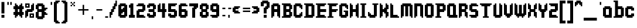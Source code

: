 SplineFontDB: 3.2
FontName: Harmonic
FullName: Harmonic
FamilyName: Harmonic
Weight: Medium
Copyright: Monkopus
Version: 001.000
ItalicAngle: 0
UnderlinePosition: -152
UnderlineWidth: 51
Ascent: 768
Descent: 256
InvalidEm: 0
sfntRevision: 0x00010000
LayerCount: 2
Layer: 0 1 "Back" 1
Layer: 1 1 "Fore" 0
XUID: [1021 1011 -464628504 7001]
StyleMap: 0x0040
FSType: 0
OS2Version: 1
OS2_WeightWidthSlopeOnly: 0
OS2_UseTypoMetrics: 0
CreationTime: 1280473793
ModificationTime: 1746369730
PfmFamily: 17
TTFWeight: 500
TTFWidth: 5
LineGap: 92
VLineGap: 0
Panose: 2 0 6 3 0 0 0 0 0 0
OS2TypoAscent: 768
OS2TypoAOffset: 0
OS2TypoDescent: -256
OS2TypoDOffset: 0
OS2TypoLinegap: 92
OS2WinAscent: 768
OS2WinAOffset: 0
OS2WinDescent: 256
OS2WinDOffset: 0
HheadAscent: 768
HheadAOffset: 0
HheadDescent: -256
HheadDOffset: 0
OS2SubXSize: 665
OS2SubYSize: 716
OS2SubXOff: 0
OS2SubYOff: 143
OS2SupXSize: 665
OS2SupYSize: 716
OS2SupXOff: 0
OS2SupYOff: 491
OS2StrikeYSize: 51
OS2StrikeYPos: 265
OS2Vendor: '2ttf'
OS2CodePages: 00000001.00000000
OS2UnicodeRanges: 00000003.00000000.00000000.00000000
MarkAttachClasses: 1
DEI: 91125
ShortTable: cvt  2
  34
  648
EndShort
ShortTable: maxp 16
  1
  0
  102
  66
  5
  0
  0
  2
  0
  1
  1
  0
  64
  46
  0
  0
EndShort
LangName: 1033 "" "" "" "Monkopus:Harmonic" "" "Version 001.000"
GaspTable: 1 65535 0 0
Encoding: UnicodeBmp
UnicodeInterp: none
NameList: AGL For New Fonts
DisplaySize: -48
AntiAlias: 1
FitToEm: 0
WinInfo: 38 38 13
BeginChars: 65539 102

StartChar: .notdef
Encoding: 65536 -1 0
Width: 374
GlyphClass: 1
Flags: W
TtInstrs:
PUSHB_2
 1
 0
MDAP[rnd]
ALIGNRP
PUSHB_3
 7
 4
 0
MIRP[min,rnd,black]
SHP[rp2]
PUSHB_2
 6
 5
MDRP[rp0,min,rnd,grey]
ALIGNRP
PUSHB_3
 3
 2
 0
MIRP[min,rnd,black]
SHP[rp2]
SVTCA[y-axis]
PUSHB_2
 3
 0
MDAP[rnd]
ALIGNRP
PUSHB_3
 5
 4
 0
MIRP[min,rnd,black]
SHP[rp2]
PUSHB_3
 7
 6
 1
MIRP[rp0,min,rnd,grey]
ALIGNRP
PUSHB_3
 1
 2
 0
MIRP[min,rnd,black]
SHP[rp2]
EndTTInstrs
LayerCount: 2
Fore
SplineSet
34 0 m 1,0,-1
 34 682 l 1,1,-1
 306 682 l 1,2,-1
 306 0 l 1,3,-1
 34 0 l 1,0,-1
68 34 m 1,4,-1
 272 34 l 1,5,-1
 272 648 l 1,6,-1
 68 648 l 1,7,-1
 68 34 l 1,4,-1
EndSplineSet
EndChar

StartChar: .null
Encoding: 65537 -1 1
Width: 0
GlyphClass: 1
Flags: W
LayerCount: 2
EndChar

StartChar: nonmarkingreturn
Encoding: 65538 -1 2
Width: 341
GlyphClass: 1
Flags: W
LayerCount: 2
EndChar

StartChar: space
Encoding: 32 32 3
Width: 320
GlyphClass: 1
Flags: W
LayerCount: 2
EndChar

StartChar: exclam
Encoding: 33 33 4
Width: 256
GlyphClass: 1
Flags: W
LayerCount: 2
Fore
SplineSet
128 0 m 1,0,-1
 64 0 l 1,1,-1
 64 64 l 1,2,-1
 64 128 l 1,3,-1
 128 128 l 1,4,-1
 192 128 l 1,5,-1
 192 64 l 1,6,-1
 192 0 l 1,7,-1
 128 0 l 1,0,-1
128 192 m 1,8,-1
 64 192 l 1,9,-1
 64 256 l 1,10,-1
 64 320 l 1,11,-1
 64 384 l 1,12,-1
 64 448 l 1,13,-1
 64 512 l 1,14,-1
 64 576 l 1,15,-1
 64 640 l 1,16,-1
 64 704 l 1,17,-1
 128 704 l 1,18,-1
 192 704 l 1,19,-1
 192 640 l 1,20,-1
 192 576 l 1,21,-1
 192 512 l 1,22,-1
 192 448 l 1,23,-1
 192 384 l 1,24,-1
 192 320 l 1,25,-1
 192 256 l 1,26,-1
 192 192 l 1,27,-1
 128 192 l 1,8,-1
EndSplineSet
EndChar

StartChar: quotedbl
Encoding: 34 34 5
Width: 320
GlyphClass: 1
Flags: W
LayerCount: 2
Fore
SplineSet
192 576 m 1,0,-1
 192 640 l 1,1,-1
 192 704 l 1,2,-1
 256 704 l 1,3,-1
 256 640 l 1,4,-1
 256 576 l 1,5,-1
 192 576 l 1,0,-1
64 576 m 1,6,-1
 64 640 l 1,7,-1
 64 704 l 1,8,-1
 128 704 l 1,9,-1
 128 640 l 1,10,-1
 128 576 l 1,11,-1
 64 576 l 1,6,-1
EndSplineSet
EndChar

StartChar: numbersign
Encoding: 35 35 6
Width: 512
GlyphClass: 1
Flags: W
LayerCount: 2
Fore
SplineSet
320 0 m 1,0,-1
 320 64 l 1,1,-1
 256 64 l 1,2,-1
 256 128 l 1,3,-1
 192 128 l 1,4,-1
 192 64 l 1,5,-1
 128 64 l 1,6,-1
 128 0 l 1,7,-1
 64 0 l 1,8,-1
 64 64 l 1,9,-1
 64 128 l 1,10,-1
 0 128 l 1,11,-1
 0 192 l 1,12,-1
 0 256 l 1,13,-1
 64 256 l 1,14,-1
 64 320 l 1,15,-1
 64 384 l 1,16,-1
 0 384 l 1,17,-1
 0 448 l 1,18,-1
 0 512 l 1,19,-1
 64 512 l 1,20,-1
 64 576 l 1,21,-1
 64 640 l 1,22,-1
 128 640 l 1,23,-1
 128 576 l 1,24,-1
 192 576 l 1,25,-1
 192 512 l 1,26,-1
 256 512 l 1,27,-1
 256 576 l 1,28,-1
 320 576 l 1,29,-1
 320 640 l 1,30,-1
 384 640 l 1,31,-1
 384 576 l 1,32,-1
 384 512 l 1,33,-1
 448 512 l 1,34,-1
 448 448 l 1,35,-1
 448 384 l 1,36,-1
 384 384 l 1,37,-1
 384 320 l 1,38,-1
 384 256 l 1,39,-1
 448 256 l 1,40,-1
 448 192 l 1,41,-1
 448 128 l 1,42,-1
 384 128 l 1,43,-1
 384 64 l 1,44,-1
 384 0 l 1,45,-1
 320 0 l 1,0,-1
256 256 m 1,46,-1
 256 320 l 1,47,-1
 256 384 l 1,48,-1
 192 384 l 1,49,-1
 192 320 l 1,50,-1
 192 256 l 1,51,-1
 256 256 l 1,46,-1
EndSplineSet
EndChar

StartChar: percent
Encoding: 37 37 7
Width: 448
GlyphClass: 1
Flags: W
LayerCount: 2
Fore
SplineSet
0 0 m 1,0,-1
 0 64 l 1,1,-1
 0 128 l 1,2,-1
 0 192 l 1,3,-1
 0 256 l 1,4,-1
 0 320 l 1,5,-1
 64 320 l 1,6,-1
 64 384 l 1,7,-1
 128 384 l 1,8,-1
 192 384 l 1,9,-1
 256 384 l 1,10,-1
 256 448 l 1,11,-1
 256 512 l 1,12,-1
 256 576 l 1,13,-1
 320 576 l 1,14,-1
 320 640 l 1,15,-1
 384 640 l 1,16,-1
 384 576 l 1,17,-1
 384 512 l 1,18,-1
 384 448 l 1,19,-1
 384 384 l 1,20,-1
 384 320 l 1,21,-1
 320 320 l 1,22,-1
 320 256 l 1,23,-1
 256 256 l 1,24,-1
 192 256 l 1,25,-1
 128 256 l 1,26,-1
 128 192 l 1,27,-1
 128 128 l 1,28,-1
 128 64 l 1,29,-1
 64 64 l 1,30,-1
 64 0 l 1,31,-1
 0 0 l 1,0,-1
320 0 m 1,32,-1
 256 0 l 1,33,-1
 192 0 l 1,34,-1
 192 64 l 1,35,-1
 192 128 l 1,36,-1
 192 192 l 1,37,-1
 256 192 l 1,38,-1
 320 192 l 1,39,-1
 384 192 l 1,40,-1
 384 128 l 1,41,-1
 384 64 l 1,42,-1
 384 0 l 1,43,-1
 320 0 l 1,32,-1
320 64 m 1,44,-1
 320 128 l 1,45,-1
 256 128 l 1,46,-1
 256 64 l 1,47,-1
 320 64 l 1,44,-1
128 448 m 1,48,-1
 64 448 l 1,49,-1
 0 448 l 1,50,-1
 0 512 l 1,51,-1
 0 576 l 1,52,-1
 0 640 l 1,53,-1
 64 640 l 1,54,-1
 128 640 l 1,55,-1
 192 640 l 1,56,-1
 192 576 l 1,57,-1
 192 512 l 1,58,-1
 192 448 l 1,59,-1
 128 448 l 1,48,-1
128 512 m 1,60,-1
 128 576 l 1,61,-1
 64 576 l 1,62,-1
 64 512 l 1,63,-1
 128 512 l 1,60,-1
EndSplineSet
EndChar

StartChar: ampersand
Encoding: 38 38 8
Width: 576
GlyphClass: 1
Flags: W
LayerCount: 2
Fore
SplineSet
256 -64 m 1,0,-1
 192 -64 l 1,1,-1
 128 -64 l 1,2,-1
 64 -64 l 1,3,-1
 64 0 l 1,4,-1
 0 0 l 1,5,-1
 0 64 l 1,6,-1
 0 128 l 1,7,-1
 0 192 l 1,8,-1
 0 256 l 1,9,-1
 64 256 l 1,10,-1
 64 320 l 1,11,-1
 64 384 l 1,12,-1
 0 384 l 1,13,-1
 0 448 l 1,14,-1
 0 512 l 1,15,-1
 0 576 l 1,16,-1
 64 576 l 1,17,-1
 64 640 l 1,18,-1
 128 640 l 1,19,-1
 192 640 l 1,20,-1
 256 640 l 1,21,-1
 320 640 l 1,22,-1
 320 576 l 1,23,-1
 384 576 l 1,24,-1
 384 512 l 1,25,-1
 384 448 l 1,26,-1
 448 448 l 1,27,-1
 512 448 l 1,28,-1
 512 384 l 1,29,-1
 448 384 l 1,30,-1
 448 320 l 1,31,-1
 384 320 l 1,32,-1
 384 256 l 1,33,-1
 448 256 l 1,34,-1
 448 192 l 1,35,-1
 512 192 l 1,36,-1
 512 128 l 1,37,-1
 448 128 l 1,38,-1
 384 128 l 1,39,-1
 384 64 l 1,40,-1
 384 0 l 1,41,-1
 320 0 l 1,42,-1
 320 -64 l 1,43,-1
 256 -64 l 1,0,-1
192 64 m 1,44,-1
 256 64 l 1,45,-1
 256 128 l 1,46,-1
 256 192 l 1,47,-1
 256 256 l 1,48,-1
 192 256 l 1,49,-1
 128 256 l 1,50,-1
 128 192 l 1,51,-1
 128 128 l 1,52,-1
 128 64 l 1,53,-1
 192 64 l 1,44,-1
192 384 m 1,54,-1
 256 384 l 1,55,-1
 256 448 l 1,56,-1
 256 512 l 1,57,-1
 192 512 l 1,58,-1
 128 512 l 1,59,-1
 128 448 l 1,60,-1
 128 384 l 1,61,-1
 192 384 l 1,54,-1
EndSplineSet
EndChar

StartChar: quotesingle
Encoding: 39 39 9
Width: 192
GlyphClass: 1
Flags: W
LayerCount: 2
Fore
SplineSet
64 576 m 1,0,-1
 64 640 l 1,1,-1
 64 704 l 1,2,-1
 128 704 l 1,3,-1
 128 640 l 1,4,-1
 128 576 l 1,5,-1
 64 576 l 1,0,-1
EndSplineSet
EndChar

StartChar: parenleft
Encoding: 40 40 10
Width: 320
GlyphClass: 1
Flags: W
LayerCount: 2
Fore
SplineSet
192 -256 m 1,0,-1
 128 -256 l 1,1,-1
 64 -256 l 1,2,-1
 64 -192 l 1,3,-1
 0 -192 l 1,4,-1
 0 -128 l 1,5,-1
 0 -64 l 1,6,-1
 0 0 l 1,7,-1
 0 64 l 1,8,-1
 0 128 l 1,9,-1
 0 192 l 1,10,-1
 0 256 l 1,11,-1
 0 320 l 1,12,-1
 0 384 l 1,13,-1
 0 448 l 1,14,-1
 0 512 l 1,15,-1
 0 576 l 1,16,-1
 0 640 l 1,17,-1
 0 704 l 1,18,-1
 64 704 l 1,19,-1
 64 768 l 1,20,-1
 128 768 l 1,21,-1
 192 768 l 1,22,-1
 256 768 l 1,23,-1
 256 704 l 1,24,-1
 192 704 l 1,25,-1
 192 640 l 1,26,-1
 128 640 l 1,27,-1
 128 576 l 1,28,-1
 128 512 l 1,29,-1
 128 448 l 1,30,-1
 128 384 l 1,31,-1
 128 320 l 1,32,-1
 128 256 l 1,33,-1
 128 192 l 1,34,-1
 128 128 l 1,35,-1
 128 64 l 1,36,-1
 128 0 l 1,37,-1
 128 -64 l 1,38,-1
 128 -128 l 1,39,-1
 192 -128 l 1,40,-1
 192 -192 l 1,41,-1
 256 -192 l 1,42,-1
 256 -256 l 1,43,-1
 192 -256 l 1,0,-1
EndSplineSet
EndChar

StartChar: parenright
Encoding: 41 41 11
Width: 320
GlyphClass: 1
Flags: W
LayerCount: 2
Fore
SplineSet
128 -256 m 1,0,-1
 64 -256 l 1,1,-1
 0 -256 l 1,2,-1
 0 -192 l 1,3,-1
 64 -192 l 1,4,-1
 64 -128 l 1,5,-1
 128 -128 l 1,6,-1
 128 -64 l 1,7,-1
 128 0 l 1,8,-1
 128 64 l 1,9,-1
 128 128 l 1,10,-1
 128 192 l 1,11,-1
 128 256 l 1,12,-1
 128 320 l 1,13,-1
 128 384 l 1,14,-1
 128 448 l 1,15,-1
 128 512 l 1,16,-1
 128 576 l 1,17,-1
 128 640 l 1,18,-1
 64 640 l 1,19,-1
 64 704 l 1,20,-1
 0 704 l 1,21,-1
 0 768 l 1,22,-1
 64 768 l 1,23,-1
 128 768 l 1,24,-1
 192 768 l 1,25,-1
 192 704 l 1,26,-1
 256 704 l 1,27,-1
 256 640 l 1,28,-1
 256 576 l 1,29,-1
 256 512 l 1,30,-1
 256 448 l 1,31,-1
 256 384 l 1,32,-1
 256 320 l 1,33,-1
 256 256 l 1,34,-1
 256 192 l 1,35,-1
 256 128 l 1,36,-1
 256 64 l 1,37,-1
 256 0 l 1,38,-1
 256 -64 l 1,39,-1
 256 -128 l 1,40,-1
 256 -192 l 1,41,-1
 192 -192 l 1,42,-1
 192 -256 l 1,43,-1
 128 -256 l 1,0,-1
EndSplineSet
EndChar

StartChar: asterisk
Encoding: 42 42 12
Width: 320
GlyphClass: 1
Flags: W
LayerCount: 2
Fore
SplineSet
192 512 m 1,0,-1
 192 576 l 1,1,-1
 256 576 l 1,2,-1
 256 512 l 1,3,-1
 192 512 l 1,0,-1
64 512 m 1,4,-1
 64 576 l 1,5,-1
 128 576 l 1,6,-1
 128 512 l 1,7,-1
 64 512 l 1,4,-1
192 576 m 1,8,-1
 128 576 l 1,9,-1
 128 640 l 1,10,-1
 192 640 l 1,11,-1
 192 576 l 1,8,-1
192 640 m 1,12,-1
 192 704 l 1,13,-1
 256 704 l 1,14,-1
 256 640 l 1,15,-1
 192 640 l 1,12,-1
128 640 m 1,16,-1
 64 640 l 1,17,-1
 64 704 l 1,18,-1
 128 704 l 1,19,-1
 128 640 l 1,16,-1
EndSplineSet
EndChar

StartChar: plus
Encoding: 43 43 13
Width: 576
GlyphClass: 1
Flags: W
LayerCount: 2
Fore
SplineSet
256 128 m 1,0,-1
 256 192 l 1,1,-1
 256 256 l 1,2,-1
 256 320 l 1,3,-1
 192 320 l 1,4,-1
 128 320 l 1,5,-1
 64 320 l 1,6,-1
 64 384 l 1,7,-1
 128 384 l 1,8,-1
 192 384 l 1,9,-1
 256 384 l 1,10,-1
 256 448 l 1,11,-1
 256 512 l 1,12,-1
 256 576 l 1,13,-1
 320 576 l 1,14,-1
 320 512 l 1,15,-1
 320 448 l 1,16,-1
 320 384 l 1,17,-1
 384 384 l 1,18,-1
 448 384 l 1,19,-1
 512 384 l 1,20,-1
 512 320 l 1,21,-1
 448 320 l 1,22,-1
 384 320 l 1,23,-1
 320 320 l 1,24,-1
 320 256 l 1,25,-1
 320 192 l 1,26,-1
 320 128 l 1,27,-1
 256 128 l 1,0,-1
EndSplineSet
EndChar

StartChar: comma
Encoding: 44 44 14
Width: 192
GlyphClass: 1
Flags: W
LayerCount: 2
Fore
SplineSet
64 -64 m 1,0,-1
 64 0 l 1,1,-1
 64 64 l 1,2,-1
 128 64 l 1,3,-1
 128 0 l 1,4,-1
 128 -64 l 1,5,-1
 64 -64 l 1,0,-1
EndSplineSet
EndChar

StartChar: hyphen
Encoding: 45 45 15
Width: 384
GlyphClass: 1
Flags: W
LayerCount: 2
Fore
SplineSet
256 384 m 1,0,-1
 320 384 l 1,1,-1
 320 320 l 1,2,-1
 256 320 l 1,3,-1
 192 320 l 1,4,-1
 128 320 l 1,5,-1
 64 320 l 1,6,-1
 64 384 l 1,7,-1
 128 384 l 1,8,-1
 192 384 l 1,9,-1
 256 384 l 1,0,-1
EndSplineSet
EndChar

StartChar: period
Encoding: 46 46 16
Width: 256
GlyphClass: 1
Flags: W
LayerCount: 2
Fore
SplineSet
128 64 m 1,0,-1
 192 64 l 1,1,-1
 192 0 l 1,2,-1
 128 0 l 1,3,-1
 64 0 l 1,4,-1
 64 64 l 1,5,-1
 128 64 l 1,0,-1
EndSplineSet
EndChar

StartChar: slash
Encoding: 47 47 17
Width: 384
GlyphClass: 1
Flags: W
LayerCount: 2
Fore
SplineSet
0 0 m 1,0,-1
 0 64 l 1,1,-1
 0 128 l 1,2,-1
 0 192 l 1,3,-1
 0 256 l 1,4,-1
 64 256 l 1,5,-1
 64 320 l 1,6,-1
 64 384 l 1,7,-1
 128 384 l 1,8,-1
 128 448 l 1,9,-1
 128 512 l 1,10,-1
 192 512 l 1,11,-1
 192 576 l 1,12,-1
 192 640 l 1,13,-1
 256 640 l 1,14,-1
 256 704 l 1,15,-1
 256 768 l 1,16,-1
 320 768 l 1,17,-1
 320 704 l 1,18,-1
 320 640 l 1,19,-1
 320 576 l 1,20,-1
 320 512 l 1,21,-1
 256 512 l 1,22,-1
 256 448 l 1,23,-1
 256 384 l 1,24,-1
 192 384 l 1,25,-1
 192 320 l 1,26,-1
 192 256 l 1,27,-1
 128 256 l 1,28,-1
 128 192 l 1,29,-1
 128 128 l 1,30,-1
 64 128 l 1,31,-1
 64 64 l 1,32,-1
 64 0 l 1,33,-1
 0 0 l 1,0,-1
EndSplineSet
EndChar

StartChar: zero
Encoding: 48 48 18
Width: 448
GlyphClass: 1
Flags: W
LayerCount: 2
Fore
SplineSet
256 0 m 1,0,-1
 192 0 l 1,1,-1
 128 0 l 1,2,-1
 64 0 l 1,3,-1
 64 64 l 1,4,-1
 0 64 l 1,5,-1
 0 128 l 1,6,-1
 0 192 l 1,7,-1
 0 256 l 1,8,-1
 0 320 l 1,9,-1
 0 384 l 1,10,-1
 0 448 l 1,11,-1
 0 512 l 1,12,-1
 0 576 l 1,13,-1
 64 576 l 1,14,-1
 64 640 l 1,15,-1
 128 640 l 1,16,-1
 192 640 l 1,17,-1
 256 640 l 1,18,-1
 320 640 l 1,19,-1
 320 576 l 1,20,-1
 384 576 l 1,21,-1
 384 512 l 1,22,-1
 384 448 l 1,23,-1
 384 384 l 1,24,-1
 384 320 l 1,25,-1
 384 256 l 1,26,-1
 384 192 l 1,27,-1
 384 128 l 1,28,-1
 384 64 l 1,29,-1
 320 64 l 1,30,-1
 320 0 l 1,31,-1
 256 0 l 1,0,-1
192 128 m 1,32,-1
 256 128 l 1,33,-1
 256 192 l 1,34,-1
 256 256 l 1,35,-1
 192 256 l 1,36,-1
 192 192 l 1,37,-1
 128 192 l 1,38,-1
 128 128 l 1,39,-1
 192 128 l 1,32,-1
192 384 m 1,40,-1
 192 448 l 1,41,-1
 256 448 l 1,42,-1
 256 512 l 1,43,-1
 192 512 l 1,44,-1
 128 512 l 1,45,-1
 128 448 l 1,46,-1
 128 384 l 1,47,-1
 192 384 l 1,40,-1
EndSplineSet
EndChar

StartChar: one
Encoding: 49 49 19
Width: 320
GlyphClass: 1
Flags: W
LayerCount: 2
Fore
SplineSet
192 0 m 1,0,-1
 128 0 l 1,1,-1
 64 0 l 1,2,-1
 0 0 l 1,3,-1
 0 64 l 1,4,-1
 0 128 l 1,5,-1
 64 128 l 1,6,-1
 64 192 l 1,7,-1
 64 256 l 1,8,-1
 64 320 l 1,9,-1
 64 384 l 1,10,-1
 64 448 l 1,11,-1
 0 448 l 1,12,-1
 0 512 l 1,13,-1
 0 576 l 1,14,-1
 64 576 l 1,15,-1
 64 640 l 1,16,-1
 128 640 l 1,17,-1
 192 640 l 1,18,-1
 192 576 l 1,19,-1
 192 512 l 1,20,-1
 192 448 l 1,21,-1
 192 384 l 1,22,-1
 192 320 l 1,23,-1
 192 256 l 1,24,-1
 192 192 l 1,25,-1
 192 128 l 1,26,-1
 256 128 l 1,27,-1
 256 64 l 1,28,-1
 256 0 l 1,29,-1
 192 0 l 1,0,-1
EndSplineSet
EndChar

StartChar: two
Encoding: 50 50 20
Width: 448
GlyphClass: 1
Flags: W
LayerCount: 2
Fore
SplineSet
320 0 m 1,0,-1
 256 0 l 1,1,-1
 192 0 l 1,2,-1
 128 0 l 1,3,-1
 64 0 l 1,4,-1
 0 0 l 1,5,-1
 0 64 l 1,6,-1
 0 128 l 1,7,-1
 0 192 l 1,8,-1
 0 256 l 1,9,-1
 0 320 l 1,10,-1
 64 320 l 1,11,-1
 64 384 l 1,12,-1
 128 384 l 1,13,-1
 192 384 l 1,14,-1
 256 384 l 1,15,-1
 256 448 l 1,16,-1
 256 512 l 1,17,-1
 192 512 l 1,18,-1
 128 512 l 1,19,-1
 64 512 l 1,20,-1
 0 512 l 1,21,-1
 0 576 l 1,22,-1
 64 576 l 1,23,-1
 64 640 l 1,24,-1
 128 640 l 1,25,-1
 192 640 l 1,26,-1
 256 640 l 1,27,-1
 320 640 l 1,28,-1
 320 576 l 1,29,-1
 384 576 l 1,30,-1
 384 512 l 1,31,-1
 384 448 l 1,32,-1
 384 384 l 1,33,-1
 384 320 l 1,34,-1
 320 320 l 1,35,-1
 320 256 l 1,36,-1
 256 256 l 1,37,-1
 192 256 l 1,38,-1
 128 256 l 1,39,-1
 128 192 l 1,40,-1
 128 128 l 1,41,-1
 192 128 l 1,42,-1
 256 128 l 1,43,-1
 320 128 l 1,44,-1
 320 64 l 1,45,-1
 384 64 l 1,46,-1
 384 0 l 1,47,-1
 320 0 l 1,0,-1
EndSplineSet
EndChar

StartChar: three
Encoding: 51 51 21
Width: 448
GlyphClass: 1
Flags: W
LayerCount: 2
Fore
SplineSet
256 0 m 1,0,-1
 192 0 l 1,1,-1
 128 0 l 1,2,-1
 64 0 l 1,3,-1
 64 64 l 1,4,-1
 0 64 l 1,5,-1
 0 128 l 1,6,-1
 0 192 l 1,7,-1
 64 192 l 1,8,-1
 128 192 l 1,9,-1
 128 128 l 1,10,-1
 192 128 l 1,11,-1
 256 128 l 1,12,-1
 256 192 l 1,13,-1
 256 256 l 1,14,-1
 192 256 l 1,15,-1
 128 256 l 1,16,-1
 64 256 l 1,17,-1
 64 320 l 1,18,-1
 64 384 l 1,19,-1
 128 384 l 1,20,-1
 192 384 l 1,21,-1
 256 384 l 1,22,-1
 256 448 l 1,23,-1
 256 512 l 1,24,-1
 192 512 l 1,25,-1
 128 512 l 1,26,-1
 128 448 l 1,27,-1
 64 448 l 1,28,-1
 0 448 l 1,29,-1
 0 512 l 1,30,-1
 0 576 l 1,31,-1
 64 576 l 1,32,-1
 64 640 l 1,33,-1
 128 640 l 1,34,-1
 192 640 l 1,35,-1
 256 640 l 1,36,-1
 320 640 l 1,37,-1
 320 576 l 1,38,-1
 384 576 l 1,39,-1
 384 512 l 1,40,-1
 384 448 l 1,41,-1
 384 384 l 1,42,-1
 320 384 l 1,43,-1
 320 320 l 1,44,-1
 320 256 l 1,45,-1
 384 256 l 1,46,-1
 384 192 l 1,47,-1
 384 128 l 1,48,-1
 384 64 l 1,49,-1
 320 64 l 1,50,-1
 320 0 l 1,51,-1
 256 0 l 1,0,-1
EndSplineSet
EndChar

StartChar: four
Encoding: 52 52 22
Width: 448
GlyphClass: 1
Flags: W
LayerCount: 2
Fore
SplineSet
256 0 m 1,0,-1
 192 0 l 1,1,-1
 192 64 l 1,2,-1
 192 128 l 1,3,-1
 192 192 l 1,4,-1
 192 256 l 1,5,-1
 128 256 l 1,6,-1
 64 256 l 1,7,-1
 0 256 l 1,8,-1
 0 320 l 1,9,-1
 0 384 l 1,10,-1
 0 448 l 1,11,-1
 0 512 l 1,12,-1
 0 576 l 1,13,-1
 64 576 l 1,14,-1
 64 640 l 1,15,-1
 128 640 l 1,16,-1
 128 576 l 1,17,-1
 128 512 l 1,18,-1
 128 448 l 1,19,-1
 128 384 l 1,20,-1
 192 384 l 1,21,-1
 192 448 l 1,22,-1
 192 512 l 1,23,-1
 192 576 l 1,24,-1
 192 640 l 1,25,-1
 256 640 l 1,26,-1
 320 640 l 1,27,-1
 320 576 l 1,28,-1
 320 512 l 1,29,-1
 320 448 l 1,30,-1
 320 384 l 1,31,-1
 384 384 l 1,32,-1
 384 320 l 1,33,-1
 384 256 l 1,34,-1
 320 256 l 1,35,-1
 320 192 l 1,36,-1
 320 128 l 1,37,-1
 320 64 l 1,38,-1
 320 0 l 1,39,-1
 256 0 l 1,0,-1
EndSplineSet
EndChar

StartChar: five
Encoding: 53 53 23
Width: 448
GlyphClass: 1
Flags: W
LayerCount: 2
Fore
SplineSet
256 0 m 1,0,-1
 192 0 l 1,1,-1
 128 0 l 1,2,-1
 64 0 l 1,3,-1
 64 64 l 1,4,-1
 0 64 l 1,5,-1
 0 128 l 1,6,-1
 0 192 l 1,7,-1
 64 192 l 1,8,-1
 128 192 l 1,9,-1
 128 128 l 1,10,-1
 192 128 l 1,11,-1
 256 128 l 1,12,-1
 256 192 l 1,13,-1
 256 256 l 1,14,-1
 192 256 l 1,15,-1
 128 256 l 1,16,-1
 64 256 l 1,17,-1
 0 256 l 1,18,-1
 0 320 l 1,19,-1
 0 384 l 1,20,-1
 0 448 l 1,21,-1
 0 512 l 1,22,-1
 0 576 l 1,23,-1
 0 640 l 1,24,-1
 64 640 l 1,25,-1
 128 640 l 1,26,-1
 192 640 l 1,27,-1
 256 640 l 1,28,-1
 320 640 l 1,29,-1
 384 640 l 1,30,-1
 384 576 l 1,31,-1
 320 576 l 1,32,-1
 320 512 l 1,33,-1
 256 512 l 1,34,-1
 192 512 l 1,35,-1
 128 512 l 1,36,-1
 128 448 l 1,37,-1
 128 384 l 1,38,-1
 192 384 l 1,39,-1
 256 384 l 1,40,-1
 320 384 l 1,41,-1
 320 320 l 1,42,-1
 384 320 l 1,43,-1
 384 256 l 1,44,-1
 384 192 l 1,45,-1
 384 128 l 1,46,-1
 384 64 l 1,47,-1
 320 64 l 1,48,-1
 320 0 l 1,49,-1
 256 0 l 1,0,-1
EndSplineSet
EndChar

StartChar: six
Encoding: 54 54 24
Width: 448
GlyphClass: 1
Flags: W
LayerCount: 2
Fore
SplineSet
256 0 m 1,0,-1
 192 0 l 1,1,-1
 128 0 l 1,2,-1
 64 0 l 1,3,-1
 64 64 l 1,4,-1
 0 64 l 1,5,-1
 0 128 l 1,6,-1
 0 192 l 1,7,-1
 0 256 l 1,8,-1
 0 320 l 1,9,-1
 0 384 l 1,10,-1
 0 448 l 1,11,-1
 0 512 l 1,12,-1
 0 576 l 1,13,-1
 64 576 l 1,14,-1
 64 640 l 1,15,-1
 128 640 l 1,16,-1
 192 640 l 1,17,-1
 256 640 l 1,18,-1
 320 640 l 1,19,-1
 320 576 l 1,20,-1
 384 576 l 1,21,-1
 384 512 l 1,22,-1
 320 512 l 1,23,-1
 256 512 l 1,24,-1
 192 512 l 1,25,-1
 128 512 l 1,26,-1
 128 448 l 1,27,-1
 128 384 l 1,28,-1
 192 384 l 1,29,-1
 256 384 l 1,30,-1
 320 384 l 1,31,-1
 320 320 l 1,32,-1
 384 320 l 1,33,-1
 384 256 l 1,34,-1
 384 192 l 1,35,-1
 384 128 l 1,36,-1
 384 64 l 1,37,-1
 320 64 l 1,38,-1
 320 0 l 1,39,-1
 256 0 l 1,0,-1
192 128 m 1,40,-1
 256 128 l 1,41,-1
 256 192 l 1,42,-1
 256 256 l 1,43,-1
 192 256 l 1,44,-1
 128 256 l 1,45,-1
 128 192 l 1,46,-1
 128 128 l 1,47,-1
 192 128 l 1,40,-1
EndSplineSet
EndChar

StartChar: seven
Encoding: 55 55 25
Width: 448
GlyphClass: 1
Flags: W
LayerCount: 2
Fore
SplineSet
192 0 m 1,0,-1
 128 0 l 1,1,-1
 128 64 l 1,2,-1
 128 128 l 1,3,-1
 128 192 l 1,4,-1
 128 256 l 1,5,-1
 128 320 l 1,6,-1
 128 384 l 1,7,-1
 128 448 l 1,8,-1
 192 448 l 1,9,-1
 192 512 l 1,10,-1
 128 512 l 1,11,-1
 64 512 l 1,12,-1
 0 512 l 1,13,-1
 0 576 l 1,14,-1
 0 640 l 1,15,-1
 64 640 l 1,16,-1
 128 640 l 1,17,-1
 192 640 l 1,18,-1
 256 640 l 1,19,-1
 320 640 l 1,20,-1
 384 640 l 1,21,-1
 384 576 l 1,22,-1
 384 512 l 1,23,-1
 384 448 l 1,24,-1
 320 448 l 1,25,-1
 320 384 l 1,26,-1
 256 384 l 1,27,-1
 256 320 l 1,28,-1
 256 256 l 1,29,-1
 256 192 l 1,30,-1
 256 128 l 1,31,-1
 256 64 l 1,32,-1
 256 0 l 1,33,-1
 192 0 l 1,0,-1
EndSplineSet
EndChar

StartChar: eight
Encoding: 56 56 26
Width: 448
GlyphClass: 1
Flags: W
LayerCount: 2
Fore
SplineSet
256 0 m 1,0,-1
 192 0 l 1,1,-1
 128 0 l 1,2,-1
 64 0 l 1,3,-1
 64 64 l 1,4,-1
 0 64 l 1,5,-1
 0 128 l 1,6,-1
 0 192 l 1,7,-1
 0 256 l 1,8,-1
 64 256 l 1,9,-1
 64 320 l 1,10,-1
 64 384 l 1,11,-1
 0 384 l 1,12,-1
 0 448 l 1,13,-1
 0 512 l 1,14,-1
 0 576 l 1,15,-1
 64 576 l 1,16,-1
 64 640 l 1,17,-1
 128 640 l 1,18,-1
 192 640 l 1,19,-1
 256 640 l 1,20,-1
 320 640 l 1,21,-1
 320 576 l 1,22,-1
 384 576 l 1,23,-1
 384 512 l 1,24,-1
 384 448 l 1,25,-1
 384 384 l 1,26,-1
 320 384 l 1,27,-1
 320 320 l 1,28,-1
 320 256 l 1,29,-1
 384 256 l 1,30,-1
 384 192 l 1,31,-1
 384 128 l 1,32,-1
 384 64 l 1,33,-1
 320 64 l 1,34,-1
 320 0 l 1,35,-1
 256 0 l 1,0,-1
192 128 m 1,36,-1
 256 128 l 1,37,-1
 256 192 l 1,38,-1
 256 256 l 1,39,-1
 192 256 l 1,40,-1
 128 256 l 1,41,-1
 128 192 l 1,42,-1
 128 128 l 1,43,-1
 192 128 l 1,36,-1
192 384 m 1,44,-1
 256 384 l 1,45,-1
 256 448 l 1,46,-1
 256 512 l 1,47,-1
 192 512 l 1,48,-1
 128 512 l 1,49,-1
 128 448 l 1,50,-1
 128 384 l 1,51,-1
 192 384 l 1,44,-1
EndSplineSet
EndChar

StartChar: nine
Encoding: 57 57 27
Width: 448
GlyphClass: 1
Flags: W
LayerCount: 2
Fore
SplineSet
256 0 m 1,0,-1
 192 0 l 1,1,-1
 128 0 l 1,2,-1
 64 0 l 1,3,-1
 64 64 l 1,4,-1
 0 64 l 1,5,-1
 0 128 l 1,6,-1
 64 128 l 1,7,-1
 128 128 l 1,8,-1
 192 128 l 1,9,-1
 256 128 l 1,10,-1
 256 192 l 1,11,-1
 256 256 l 1,12,-1
 192 256 l 1,13,-1
 128 256 l 1,14,-1
 64 256 l 1,15,-1
 64 320 l 1,16,-1
 0 320 l 1,17,-1
 0 384 l 1,18,-1
 0 448 l 1,19,-1
 0 512 l 1,20,-1
 0 576 l 1,21,-1
 64 576 l 1,22,-1
 64 640 l 1,23,-1
 128 640 l 1,24,-1
 192 640 l 1,25,-1
 256 640 l 1,26,-1
 320 640 l 1,27,-1
 320 576 l 1,28,-1
 384 576 l 1,29,-1
 384 512 l 1,30,-1
 384 448 l 1,31,-1
 384 384 l 1,32,-1
 384 320 l 1,33,-1
 384 256 l 1,34,-1
 384 192 l 1,35,-1
 384 128 l 1,36,-1
 384 64 l 1,37,-1
 320 64 l 1,38,-1
 320 0 l 1,39,-1
 256 0 l 1,0,-1
192 384 m 1,40,-1
 256 384 l 1,41,-1
 256 448 l 1,42,-1
 256 512 l 1,43,-1
 192 512 l 1,44,-1
 128 512 l 1,45,-1
 128 448 l 1,46,-1
 128 384 l 1,47,-1
 192 384 l 1,40,-1
EndSplineSet
EndChar

StartChar: colon
Encoding: 58 58 28
Width: 256
GlyphClass: 1
Flags: W
LayerCount: 2
Fore
SplineSet
128 128 m 1,0,-1
 192 128 l 1,1,-1
 192 64 l 1,2,-1
 128 64 l 1,3,-1
 64 64 l 1,4,-1
 64 128 l 1,5,-1
 128 128 l 1,0,-1
128 448 m 1,6,-1
 192 448 l 1,7,-1
 192 384 l 1,8,-1
 128 384 l 1,9,-1
 64 384 l 1,10,-1
 64 448 l 1,11,-1
 128 448 l 1,6,-1
EndSplineSet
EndChar

StartChar: semicolon
Encoding: 59 59 29
Width: 256
GlyphClass: 1
Flags: W
LayerCount: 2
Fore
SplineSet
64 0 m 1,0,-1
 64 64 l 1,1,-1
 64 128 l 1,2,-1
 128 128 l 1,3,-1
 128 64 l 1,4,-1
 128 0 l 1,5,-1
 64 0 l 1,0,-1
128 448 m 1,6,-1
 192 448 l 1,7,-1
 192 384 l 1,8,-1
 128 384 l 1,9,-1
 64 384 l 1,10,-1
 64 448 l 1,11,-1
 128 448 l 1,6,-1
EndSplineSet
EndChar

StartChar: less
Encoding: 60 60 30
Width: 384
GlyphClass: 1
Flags: W
LayerCount: 2
Fore
SplineSet
256 192 m 1,0,-1
 192 192 l 1,1,-1
 128 192 l 1,2,-1
 64 192 l 1,3,-1
 64 256 l 1,4,-1
 0 256 l 1,5,-1
 0 320 l 1,6,-1
 0 384 l 1,7,-1
 0 448 l 1,8,-1
 64 448 l 1,9,-1
 64 512 l 1,10,-1
 128 512 l 1,11,-1
 192 512 l 1,12,-1
 256 512 l 1,13,-1
 320 512 l 1,14,-1
 320 448 l 1,15,-1
 256 448 l 1,16,-1
 256 384 l 1,17,-1
 192 384 l 1,18,-1
 128 384 l 1,19,-1
 128 320 l 1,20,-1
 192 320 l 1,21,-1
 256 320 l 1,22,-1
 256 256 l 1,23,-1
 320 256 l 1,24,-1
 320 192 l 1,25,-1
 256 192 l 1,0,-1
EndSplineSet
EndChar

StartChar: equal
Encoding: 61 61 31
Width: 448
GlyphClass: 1
Flags: W
LayerCount: 2
Fore
SplineSet
320 320 m 1,0,-1
 384 320 l 1,1,-1
 384 256 l 1,2,-1
 320 256 l 1,3,-1
 256 256 l 1,4,-1
 192 256 l 1,5,-1
 128 256 l 1,6,-1
 64 256 l 1,7,-1
 64 320 l 1,8,-1
 128 320 l 1,9,-1
 192 320 l 1,10,-1
 256 320 l 1,11,-1
 320 320 l 1,0,-1
320 448 m 1,12,-1
 384 448 l 1,13,-1
 384 384 l 1,14,-1
 320 384 l 1,15,-1
 256 384 l 1,16,-1
 192 384 l 1,17,-1
 128 384 l 1,18,-1
 64 384 l 1,19,-1
 64 448 l 1,20,-1
 128 448 l 1,21,-1
 192 448 l 1,22,-1
 256 448 l 1,23,-1
 320 448 l 1,12,-1
EndSplineSet
EndChar

StartChar: greater
Encoding: 62 62 32
Width: 384
GlyphClass: 1
Flags: W
LayerCount: 2
Fore
SplineSet
192 192 m 1,0,-1
 128 192 l 1,1,-1
 64 192 l 1,2,-1
 0 192 l 1,3,-1
 0 256 l 1,4,-1
 64 256 l 1,5,-1
 64 320 l 1,6,-1
 128 320 l 1,7,-1
 192 320 l 1,8,-1
 192 384 l 1,9,-1
 128 384 l 1,10,-1
 64 384 l 1,11,-1
 64 448 l 1,12,-1
 0 448 l 1,13,-1
 0 512 l 1,14,-1
 64 512 l 1,15,-1
 128 512 l 1,16,-1
 192 512 l 1,17,-1
 256 512 l 1,18,-1
 256 448 l 1,19,-1
 320 448 l 1,20,-1
 320 384 l 1,21,-1
 320 320 l 1,22,-1
 320 256 l 1,23,-1
 256 256 l 1,24,-1
 256 192 l 1,25,-1
 192 192 l 1,0,-1
EndSplineSet
EndChar

StartChar: question
Encoding: 63 63 33
Width: 448
GlyphClass: 1
Flags: W
LayerCount: 2
Fore
SplineSet
192 0 m 1,0,-1
 128 0 l 1,1,-1
 128 64 l 1,2,-1
 128 128 l 1,3,-1
 192 128 l 1,4,-1
 256 128 l 1,5,-1
 256 64 l 1,6,-1
 256 0 l 1,7,-1
 192 0 l 1,0,-1
192 192 m 1,8,-1
 128 192 l 1,9,-1
 128 256 l 1,10,-1
 128 320 l 1,11,-1
 128 384 l 1,12,-1
 128 448 l 1,13,-1
 192 448 l 1,14,-1
 192 512 l 1,15,-1
 256 512 l 1,16,-1
 256 576 l 1,17,-1
 256 640 l 1,18,-1
 192 640 l 1,19,-1
 128 640 l 1,20,-1
 128 576 l 1,21,-1
 128 512 l 1,22,-1
 64 512 l 1,23,-1
 0 512 l 1,24,-1
 0 576 l 1,25,-1
 0 640 l 1,26,-1
 0 704 l 1,27,-1
 64 704 l 1,28,-1
 64 768 l 1,29,-1
 128 768 l 1,30,-1
 192 768 l 1,31,-1
 256 768 l 1,32,-1
 320 768 l 1,33,-1
 320 704 l 1,34,-1
 384 704 l 1,35,-1
 384 640 l 1,36,-1
 384 576 l 1,37,-1
 384 512 l 1,38,-1
 384 448 l 1,39,-1
 320 448 l 1,40,-1
 320 384 l 1,41,-1
 256 384 l 1,42,-1
 256 320 l 1,43,-1
 256 256 l 1,44,-1
 256 192 l 1,45,-1
 192 192 l 1,8,-1
EndSplineSet
EndChar

StartChar: A
Encoding: 65 65 34
Width: 448
GlyphClass: 1
Flags: W
LayerCount: 2
Fore
SplineSet
320 0 m 1,0,-1
 320 64 l 1,1,-1
 256 64 l 1,2,-1
 256 128 l 1,3,-1
 256 192 l 1,4,-1
 256 256 l 1,5,-1
 192 256 l 1,6,-1
 128 256 l 1,7,-1
 128 192 l 1,8,-1
 128 128 l 1,9,-1
 128 64 l 1,10,-1
 64 64 l 1,11,-1
 64 0 l 1,12,-1
 0 0 l 1,13,-1
 0 64 l 1,14,-1
 0 128 l 1,15,-1
 0 192 l 1,16,-1
 0 256 l 1,17,-1
 0 320 l 1,18,-1
 0 384 l 1,19,-1
 0 448 l 1,20,-1
 0 512 l 1,21,-1
 0 576 l 1,22,-1
 64 576 l 1,23,-1
 64 640 l 1,24,-1
 128 640 l 1,25,-1
 192 640 l 1,26,-1
 256 640 l 1,27,-1
 320 640 l 1,28,-1
 320 576 l 1,29,-1
 384 576 l 1,30,-1
 384 512 l 1,31,-1
 384 448 l 1,32,-1
 384 384 l 1,33,-1
 384 320 l 1,34,-1
 384 256 l 1,35,-1
 384 192 l 1,36,-1
 384 128 l 1,37,-1
 384 64 l 1,38,-1
 384 0 l 1,39,-1
 320 0 l 1,0,-1
192 384 m 1,40,-1
 256 384 l 1,41,-1
 256 448 l 1,42,-1
 256 512 l 1,43,-1
 192 512 l 1,44,-1
 128 512 l 1,45,-1
 128 448 l 1,46,-1
 128 384 l 1,47,-1
 192 384 l 1,40,-1
EndSplineSet
EndChar

StartChar: B
Encoding: 66 66 35
Width: 512
GlyphClass: 1
Flags: W
LayerCount: 2
Fore
SplineSet
320 0 m 1,0,-1
 256 0 l 1,1,-1
 192 0 l 1,2,-1
 128 0 l 1,3,-1
 64 0 l 1,4,-1
 0 0 l 1,5,-1
 0 64 l 1,6,-1
 64 64 l 1,7,-1
 64 128 l 1,8,-1
 64 192 l 1,9,-1
 64 256 l 1,10,-1
 64 320 l 1,11,-1
 64 384 l 1,12,-1
 64 448 l 1,13,-1
 64 512 l 1,14,-1
 64 576 l 1,15,-1
 0 576 l 1,16,-1
 0 640 l 1,17,-1
 64 640 l 1,18,-1
 128 640 l 1,19,-1
 192 640 l 1,20,-1
 256 640 l 1,21,-1
 320 640 l 1,22,-1
 384 640 l 1,23,-1
 384 576 l 1,24,-1
 448 576 l 1,25,-1
 448 512 l 1,26,-1
 448 448 l 1,27,-1
 448 384 l 1,28,-1
 384 384 l 1,29,-1
 384 320 l 1,30,-1
 384 256 l 1,31,-1
 448 256 l 1,32,-1
 448 192 l 1,33,-1
 448 128 l 1,34,-1
 448 64 l 1,35,-1
 384 64 l 1,36,-1
 384 0 l 1,37,-1
 320 0 l 1,0,-1
256 128 m 1,38,-1
 320 128 l 1,39,-1
 320 192 l 1,40,-1
 320 256 l 1,41,-1
 256 256 l 1,42,-1
 192 256 l 1,43,-1
 192 192 l 1,44,-1
 192 128 l 1,45,-1
 256 128 l 1,38,-1
256 384 m 1,46,-1
 320 384 l 1,47,-1
 320 448 l 1,48,-1
 320 512 l 1,49,-1
 256 512 l 1,50,-1
 192 512 l 1,51,-1
 192 448 l 1,52,-1
 192 384 l 1,53,-1
 256 384 l 1,46,-1
EndSplineSet
EndChar

StartChar: C
Encoding: 67 67 36
Width: 448
GlyphClass: 1
Flags: W
LayerCount: 2
Fore
SplineSet
320 384 m 1,0,-1
 320 448 l 1,1,-1
 256 448 l 1,2,-1
 256 512 l 1,3,-1
 192 512 l 1,4,-1
 128 512 l 1,5,-1
 128 448 l 1,6,-1
 128 384 l 1,7,-1
 128 320 l 1,8,-1
 128 256 l 1,9,-1
 128 192 l 1,10,-1
 128 128 l 1,11,-1
 192 128 l 1,12,-1
 256 128 l 1,13,-1
 256 192 l 1,14,-1
 320 192 l 1,15,-1
 320 256 l 1,16,-1
 384 256 l 1,17,-1
 384 192 l 1,18,-1
 384 128 l 1,19,-1
 384 64 l 1,20,-1
 320 64 l 1,21,-1
 320 0 l 1,22,-1
 256 0 l 1,23,-1
 192 0 l 1,24,-1
 128 0 l 1,25,-1
 64 0 l 1,26,-1
 64 64 l 1,27,-1
 0 64 l 1,28,-1
 0 128 l 1,29,-1
 0 192 l 1,30,-1
 0 256 l 1,31,-1
 0 320 l 1,32,-1
 0 384 l 1,33,-1
 0 448 l 1,34,-1
 0 512 l 1,35,-1
 0 576 l 1,36,-1
 64 576 l 1,37,-1
 64 640 l 1,38,-1
 128 640 l 1,39,-1
 192 640 l 1,40,-1
 256 640 l 1,41,-1
 320 640 l 1,42,-1
 320 576 l 1,43,-1
 384 576 l 1,44,-1
 384 512 l 1,45,-1
 384 448 l 1,46,-1
 384 384 l 1,47,-1
 320 384 l 1,0,-1
EndSplineSet
EndChar

StartChar: D
Encoding: 68 68 37
Width: 512
GlyphClass: 1
Flags: W
LayerCount: 2
Fore
SplineSet
320 0 m 1,0,-1
 256 0 l 1,1,-1
 192 0 l 1,2,-1
 128 0 l 1,3,-1
 64 0 l 1,4,-1
 0 0 l 1,5,-1
 0 64 l 1,6,-1
 64 64 l 1,7,-1
 64 128 l 1,8,-1
 64 192 l 1,9,-1
 64 256 l 1,10,-1
 64 320 l 1,11,-1
 64 384 l 1,12,-1
 64 448 l 1,13,-1
 64 512 l 1,14,-1
 64 576 l 1,15,-1
 0 576 l 1,16,-1
 0 640 l 1,17,-1
 64 640 l 1,18,-1
 128 640 l 1,19,-1
 192 640 l 1,20,-1
 256 640 l 1,21,-1
 320 640 l 1,22,-1
 384 640 l 1,23,-1
 384 576 l 1,24,-1
 448 576 l 1,25,-1
 448 512 l 1,26,-1
 448 448 l 1,27,-1
 448 384 l 1,28,-1
 448 320 l 1,29,-1
 448 256 l 1,30,-1
 448 192 l 1,31,-1
 448 128 l 1,32,-1
 448 64 l 1,33,-1
 384 64 l 1,34,-1
 384 0 l 1,35,-1
 320 0 l 1,0,-1
256 128 m 1,36,-1
 320 128 l 1,37,-1
 320 192 l 1,38,-1
 320 256 l 1,39,-1
 320 320 l 1,40,-1
 320 384 l 1,41,-1
 320 448 l 1,42,-1
 320 512 l 1,43,-1
 256 512 l 1,44,-1
 192 512 l 1,45,-1
 192 448 l 1,46,-1
 192 384 l 1,47,-1
 192 320 l 1,48,-1
 192 256 l 1,49,-1
 192 192 l 1,50,-1
 192 128 l 1,51,-1
 256 128 l 1,36,-1
EndSplineSet
EndChar

StartChar: E
Encoding: 69 69 38
Width: 512
GlyphClass: 1
Flags: W
LayerCount: 2
Fore
SplineSet
384 0 m 1,0,-1
 320 0 l 1,1,-1
 256 0 l 1,2,-1
 192 0 l 1,3,-1
 128 0 l 1,4,-1
 64 0 l 1,5,-1
 0 0 l 1,6,-1
 0 64 l 1,7,-1
 64 64 l 1,8,-1
 64 128 l 1,9,-1
 64 192 l 1,10,-1
 64 256 l 1,11,-1
 64 320 l 1,12,-1
 64 384 l 1,13,-1
 64 448 l 1,14,-1
 64 512 l 1,15,-1
 64 576 l 1,16,-1
 0 576 l 1,17,-1
 0 640 l 1,18,-1
 64 640 l 1,19,-1
 128 640 l 1,20,-1
 192 640 l 1,21,-1
 256 640 l 1,22,-1
 320 640 l 1,23,-1
 384 640 l 1,24,-1
 448 640 l 1,25,-1
 448 576 l 1,26,-1
 384 576 l 1,27,-1
 384 512 l 1,28,-1
 320 512 l 1,29,-1
 256 512 l 1,30,-1
 192 512 l 1,31,-1
 192 448 l 1,32,-1
 192 384 l 1,33,-1
 256 384 l 1,34,-1
 320 384 l 1,35,-1
 384 384 l 1,36,-1
 448 384 l 1,37,-1
 448 320 l 1,38,-1
 448 256 l 1,39,-1
 384 256 l 1,40,-1
 320 256 l 1,41,-1
 256 256 l 1,42,-1
 192 256 l 1,43,-1
 192 192 l 1,44,-1
 192 128 l 1,45,-1
 256 128 l 1,46,-1
 320 128 l 1,47,-1
 384 128 l 1,48,-1
 384 64 l 1,49,-1
 448 64 l 1,50,-1
 448 0 l 1,51,-1
 384 0 l 1,0,-1
EndSplineSet
EndChar

StartChar: F
Encoding: 70 70 39
Width: 512
GlyphClass: 1
Flags: W
LayerCount: 2
Fore
SplineSet
192 0 m 1,0,-1
 128 0 l 1,1,-1
 64 0 l 1,2,-1
 0 0 l 1,3,-1
 0 64 l 1,4,-1
 64 64 l 1,5,-1
 64 128 l 1,6,-1
 64 192 l 1,7,-1
 64 256 l 1,8,-1
 64 320 l 1,9,-1
 64 384 l 1,10,-1
 64 448 l 1,11,-1
 64 512 l 1,12,-1
 64 576 l 1,13,-1
 0 576 l 1,14,-1
 0 640 l 1,15,-1
 64 640 l 1,16,-1
 128 640 l 1,17,-1
 192 640 l 1,18,-1
 256 640 l 1,19,-1
 320 640 l 1,20,-1
 384 640 l 1,21,-1
 448 640 l 1,22,-1
 448 576 l 1,23,-1
 384 576 l 1,24,-1
 384 512 l 1,25,-1
 320 512 l 1,26,-1
 256 512 l 1,27,-1
 192 512 l 1,28,-1
 192 448 l 1,29,-1
 192 384 l 1,30,-1
 256 384 l 1,31,-1
 320 384 l 1,32,-1
 384 384 l 1,33,-1
 448 384 l 1,34,-1
 448 320 l 1,35,-1
 384 320 l 1,36,-1
 384 256 l 1,37,-1
 320 256 l 1,38,-1
 256 256 l 1,39,-1
 192 256 l 1,40,-1
 192 192 l 1,41,-1
 192 128 l 1,42,-1
 192 64 l 1,43,-1
 256 64 l 1,44,-1
 256 0 l 1,45,-1
 192 0 l 1,0,-1
EndSplineSet
EndChar

StartChar: G
Encoding: 71 71 40
Width: 448
GlyphClass: 1
Flags: W
LayerCount: 2
Fore
SplineSet
320 384 m 1,0,-1
 320 448 l 1,1,-1
 256 448 l 1,2,-1
 256 512 l 1,3,-1
 192 512 l 1,4,-1
 128 512 l 1,5,-1
 128 448 l 1,6,-1
 128 384 l 1,7,-1
 128 320 l 1,8,-1
 128 256 l 1,9,-1
 128 192 l 1,10,-1
 128 128 l 1,11,-1
 192 128 l 1,12,-1
 256 128 l 1,13,-1
 256 192 l 1,14,-1
 256 256 l 1,15,-1
 192 256 l 1,16,-1
 192 320 l 1,17,-1
 256 320 l 1,18,-1
 320 320 l 1,19,-1
 384 320 l 1,20,-1
 384 256 l 1,21,-1
 384 192 l 1,22,-1
 384 128 l 1,23,-1
 384 64 l 1,24,-1
 320 64 l 1,25,-1
 320 0 l 1,26,-1
 256 0 l 1,27,-1
 192 0 l 1,28,-1
 128 0 l 1,29,-1
 64 0 l 1,30,-1
 64 64 l 1,31,-1
 0 64 l 1,32,-1
 0 128 l 1,33,-1
 0 192 l 1,34,-1
 0 256 l 1,35,-1
 0 320 l 1,36,-1
 0 384 l 1,37,-1
 0 448 l 1,38,-1
 0 512 l 1,39,-1
 0 576 l 1,40,-1
 64 576 l 1,41,-1
 64 640 l 1,42,-1
 128 640 l 1,43,-1
 192 640 l 1,44,-1
 256 640 l 1,45,-1
 320 640 l 1,46,-1
 320 576 l 1,47,-1
 384 576 l 1,48,-1
 384 512 l 1,49,-1
 384 448 l 1,50,-1
 384 384 l 1,51,-1
 320 384 l 1,0,-1
EndSplineSet
EndChar

StartChar: H
Encoding: 72 72 41
Width: 448
GlyphClass: 1
Flags: W
LayerCount: 2
Fore
SplineSet
320 0 m 1,0,-1
 320 64 l 1,1,-1
 256 64 l 1,2,-1
 256 128 l 1,3,-1
 256 192 l 1,4,-1
 256 256 l 1,5,-1
 192 256 l 1,6,-1
 128 256 l 1,7,-1
 128 192 l 1,8,-1
 128 128 l 1,9,-1
 128 64 l 1,10,-1
 64 64 l 1,11,-1
 64 0 l 1,12,-1
 0 0 l 1,13,-1
 0 64 l 1,14,-1
 0 128 l 1,15,-1
 0 192 l 1,16,-1
 0 256 l 1,17,-1
 0 320 l 1,18,-1
 0 384 l 1,19,-1
 0 448 l 1,20,-1
 0 512 l 1,21,-1
 0 576 l 1,22,-1
 0 640 l 1,23,-1
 64 640 l 1,24,-1
 64 576 l 1,25,-1
 128 576 l 1,26,-1
 128 512 l 1,27,-1
 128 448 l 1,28,-1
 128 384 l 1,29,-1
 192 384 l 1,30,-1
 256 384 l 1,31,-1
 256 448 l 1,32,-1
 256 512 l 1,33,-1
 256 576 l 1,34,-1
 320 576 l 1,35,-1
 320 640 l 1,36,-1
 384 640 l 1,37,-1
 384 576 l 1,38,-1
 384 512 l 1,39,-1
 384 448 l 1,40,-1
 384 384 l 1,41,-1
 384 320 l 1,42,-1
 384 256 l 1,43,-1
 384 192 l 1,44,-1
 384 128 l 1,45,-1
 384 64 l 1,46,-1
 384 0 l 1,47,-1
 320 0 l 1,0,-1
EndSplineSet
EndChar

StartChar: I
Encoding: 73 73 42
Width: 320
GlyphClass: 1
Flags: W
LayerCount: 2
Fore
SplineSet
192 0 m 1,0,-1
 128 0 l 1,1,-1
 64 0 l 1,2,-1
 0 0 l 1,3,-1
 0 64 l 1,4,-1
 64 64 l 1,5,-1
 64 128 l 1,6,-1
 64 192 l 1,7,-1
 64 256 l 1,8,-1
 64 320 l 1,9,-1
 64 384 l 1,10,-1
 64 448 l 1,11,-1
 64 512 l 1,12,-1
 64 576 l 1,13,-1
 0 576 l 1,14,-1
 0 640 l 1,15,-1
 64 640 l 1,16,-1
 128 640 l 1,17,-1
 192 640 l 1,18,-1
 256 640 l 1,19,-1
 256 576 l 1,20,-1
 192 576 l 1,21,-1
 192 512 l 1,22,-1
 192 448 l 1,23,-1
 192 384 l 1,24,-1
 192 320 l 1,25,-1
 192 256 l 1,26,-1
 192 192 l 1,27,-1
 192 128 l 1,28,-1
 192 64 l 1,29,-1
 256 64 l 1,30,-1
 256 0 l 1,31,-1
 192 0 l 1,0,-1
EndSplineSet
EndChar

StartChar: J
Encoding: 74 74 43
Width: 512
GlyphClass: 1
Flags: W
LayerCount: 2
Fore
SplineSet
256 0 m 1,0,-1
 192 0 l 1,1,-1
 128 0 l 1,2,-1
 64 0 l 1,3,-1
 64 64 l 1,4,-1
 0 64 l 1,5,-1
 0 128 l 1,6,-1
 0 192 l 1,7,-1
 0 256 l 1,8,-1
 64 256 l 1,9,-1
 64 192 l 1,10,-1
 128 192 l 1,11,-1
 128 128 l 1,12,-1
 192 128 l 1,13,-1
 256 128 l 1,14,-1
 256 192 l 1,15,-1
 256 256 l 1,16,-1
 256 320 l 1,17,-1
 256 384 l 1,18,-1
 256 448 l 1,19,-1
 256 512 l 1,20,-1
 256 576 l 1,21,-1
 192 576 l 1,22,-1
 192 640 l 1,23,-1
 256 640 l 1,24,-1
 320 640 l 1,25,-1
 384 640 l 1,26,-1
 448 640 l 1,27,-1
 448 576 l 1,28,-1
 384 576 l 1,29,-1
 384 512 l 1,30,-1
 384 448 l 1,31,-1
 384 384 l 1,32,-1
 384 320 l 1,33,-1
 384 256 l 1,34,-1
 384 192 l 1,35,-1
 384 128 l 1,36,-1
 384 64 l 1,37,-1
 320 64 l 1,38,-1
 320 0 l 1,39,-1
 256 0 l 1,0,-1
EndSplineSet
EndChar

StartChar: K
Encoding: 75 75 44
Width: 448
GlyphClass: 1
Flags: W
LayerCount: 2
Fore
SplineSet
256 0 m 1,0,-1
 256 64 l 1,1,-1
 256 128 l 1,2,-1
 256 192 l 1,3,-1
 192 192 l 1,4,-1
 192 256 l 1,5,-1
 128 256 l 1,6,-1
 128 192 l 1,7,-1
 128 128 l 1,8,-1
 128 64 l 1,9,-1
 64 64 l 1,10,-1
 64 0 l 1,11,-1
 0 0 l 1,12,-1
 0 64 l 1,13,-1
 0 128 l 1,14,-1
 0 192 l 1,15,-1
 0 256 l 1,16,-1
 0 320 l 1,17,-1
 0 384 l 1,18,-1
 0 448 l 1,19,-1
 0 512 l 1,20,-1
 0 576 l 1,21,-1
 0 640 l 1,22,-1
 64 640 l 1,23,-1
 64 576 l 1,24,-1
 128 576 l 1,25,-1
 128 512 l 1,26,-1
 128 448 l 1,27,-1
 128 384 l 1,28,-1
 192 384 l 1,29,-1
 192 448 l 1,30,-1
 256 448 l 1,31,-1
 256 512 l 1,32,-1
 256 576 l 1,33,-1
 256 640 l 1,34,-1
 320 640 l 1,35,-1
 320 576 l 1,36,-1
 384 576 l 1,37,-1
 384 512 l 1,38,-1
 384 448 l 1,39,-1
 384 384 l 1,40,-1
 320 384 l 1,41,-1
 320 320 l 1,42,-1
 320 256 l 1,43,-1
 384 256 l 1,44,-1
 384 192 l 1,45,-1
 384 128 l 1,46,-1
 384 64 l 1,47,-1
 320 64 l 1,48,-1
 320 0 l 1,49,-1
 256 0 l 1,0,-1
EndSplineSet
EndChar

StartChar: L
Encoding: 76 76 45
Width: 448
GlyphClass: 1
Flags: W
LayerCount: 2
Fore
SplineSet
320 0 m 1,0,-1
 256 0 l 1,1,-1
 192 0 l 1,2,-1
 128 0 l 1,3,-1
 64 0 l 1,4,-1
 0 0 l 1,5,-1
 0 64 l 1,6,-1
 0 128 l 1,7,-1
 0 192 l 1,8,-1
 0 256 l 1,9,-1
 0 320 l 1,10,-1
 0 384 l 1,11,-1
 0 448 l 1,12,-1
 0 512 l 1,13,-1
 0 576 l 1,14,-1
 0 640 l 1,15,-1
 64 640 l 1,16,-1
 64 576 l 1,17,-1
 128 576 l 1,18,-1
 128 512 l 1,19,-1
 128 448 l 1,20,-1
 128 384 l 1,21,-1
 128 320 l 1,22,-1
 128 256 l 1,23,-1
 128 192 l 1,24,-1
 128 128 l 1,25,-1
 192 128 l 1,26,-1
 256 128 l 1,27,-1
 320 128 l 1,28,-1
 320 64 l 1,29,-1
 384 64 l 1,30,-1
 384 0 l 1,31,-1
 320 0 l 1,0,-1
EndSplineSet
EndChar

StartChar: M
Encoding: 77 77 46
Width: 576
GlyphClass: 1
Flags: W
LayerCount: 2
Fore
SplineSet
448 0 m 1,0,-1
 448 64 l 1,1,-1
 384 64 l 1,2,-1
 384 128 l 1,3,-1
 384 192 l 1,4,-1
 384 256 l 1,5,-1
 384 320 l 1,6,-1
 384 384 l 1,7,-1
 384 448 l 1,8,-1
 384 512 l 1,9,-1
 320 512 l 1,10,-1
 320 448 l 1,11,-1
 320 384 l 1,12,-1
 320 320 l 1,13,-1
 320 256 l 1,14,-1
 320 192 l 1,15,-1
 320 128 l 1,16,-1
 320 64 l 1,17,-1
 256 64 l 1,18,-1
 192 64 l 1,19,-1
 192 128 l 1,20,-1
 192 192 l 1,21,-1
 192 256 l 1,22,-1
 192 320 l 1,23,-1
 192 384 l 1,24,-1
 192 448 l 1,25,-1
 192 512 l 1,26,-1
 128 512 l 1,27,-1
 128 448 l 1,28,-1
 128 384 l 1,29,-1
 128 320 l 1,30,-1
 128 256 l 1,31,-1
 128 192 l 1,32,-1
 128 128 l 1,33,-1
 128 64 l 1,34,-1
 64 64 l 1,35,-1
 64 0 l 1,36,-1
 0 0 l 1,37,-1
 0 64 l 1,38,-1
 0 128 l 1,39,-1
 0 192 l 1,40,-1
 0 256 l 1,41,-1
 0 320 l 1,42,-1
 0 384 l 1,43,-1
 0 448 l 1,44,-1
 0 512 l 1,45,-1
 0 576 l 1,46,-1
 64 576 l 1,47,-1
 64 640 l 1,48,-1
 128 640 l 1,49,-1
 192 640 l 1,50,-1
 256 640 l 1,51,-1
 320 640 l 1,52,-1
 384 640 l 1,53,-1
 448 640 l 1,54,-1
 448 576 l 1,55,-1
 512 576 l 1,56,-1
 512 512 l 1,57,-1
 512 448 l 1,58,-1
 512 384 l 1,59,-1
 512 320 l 1,60,-1
 512 256 l 1,61,-1
 512 192 l 1,62,-1
 512 128 l 1,63,-1
 512 64 l 1,64,-1
 512 0 l 1,65,-1
 448 0 l 1,0,-1
EndSplineSet
EndChar

StartChar: N
Encoding: 78 78 47
Width: 448
GlyphClass: 1
Flags: W
LayerCount: 2
Fore
SplineSet
320 0 m 1,0,-1
 320 64 l 1,1,-1
 256 64 l 1,2,-1
 256 128 l 1,3,-1
 256 192 l 1,4,-1
 256 256 l 1,5,-1
 256 320 l 1,6,-1
 256 384 l 1,7,-1
 256 448 l 1,8,-1
 256 512 l 1,9,-1
 192 512 l 1,10,-1
 128 512 l 1,11,-1
 128 448 l 1,12,-1
 128 384 l 1,13,-1
 128 320 l 1,14,-1
 128 256 l 1,15,-1
 128 192 l 1,16,-1
 128 128 l 1,17,-1
 128 64 l 1,18,-1
 64 64 l 1,19,-1
 64 0 l 1,20,-1
 0 0 l 1,21,-1
 0 64 l 1,22,-1
 0 128 l 1,23,-1
 0 192 l 1,24,-1
 0 256 l 1,25,-1
 0 320 l 1,26,-1
 0 384 l 1,27,-1
 0 448 l 1,28,-1
 0 512 l 1,29,-1
 0 576 l 1,30,-1
 0 640 l 1,31,-1
 64 640 l 1,32,-1
 128 640 l 1,33,-1
 192 640 l 1,34,-1
 256 640 l 1,35,-1
 320 640 l 1,36,-1
 320 576 l 1,37,-1
 384 576 l 1,38,-1
 384 512 l 1,39,-1
 384 448 l 1,40,-1
 384 384 l 1,41,-1
 384 320 l 1,42,-1
 384 256 l 1,43,-1
 384 192 l 1,44,-1
 384 128 l 1,45,-1
 384 64 l 1,46,-1
 384 0 l 1,47,-1
 320 0 l 1,0,-1
EndSplineSet
EndChar

StartChar: O
Encoding: 79 79 48
Width: 448
GlyphClass: 1
Flags: W
LayerCount: 2
Fore
SplineSet
256 0 m 1,0,-1
 192 0 l 1,1,-1
 128 0 l 1,2,-1
 64 0 l 1,3,-1
 64 64 l 1,4,-1
 0 64 l 1,5,-1
 0 128 l 1,6,-1
 0 192 l 1,7,-1
 0 256 l 1,8,-1
 0 320 l 1,9,-1
 0 384 l 1,10,-1
 0 448 l 1,11,-1
 0 512 l 1,12,-1
 0 576 l 1,13,-1
 64 576 l 1,14,-1
 64 640 l 1,15,-1
 128 640 l 1,16,-1
 192 640 l 1,17,-1
 256 640 l 1,18,-1
 320 640 l 1,19,-1
 320 576 l 1,20,-1
 384 576 l 1,21,-1
 384 512 l 1,22,-1
 384 448 l 1,23,-1
 384 384 l 1,24,-1
 384 320 l 1,25,-1
 384 256 l 1,26,-1
 384 192 l 1,27,-1
 384 128 l 1,28,-1
 384 64 l 1,29,-1
 320 64 l 1,30,-1
 320 0 l 1,31,-1
 256 0 l 1,0,-1
192 128 m 1,32,-1
 256 128 l 1,33,-1
 256 192 l 1,34,-1
 256 256 l 1,35,-1
 256 320 l 1,36,-1
 256 384 l 1,37,-1
 256 448 l 1,38,-1
 256 512 l 1,39,-1
 192 512 l 1,40,-1
 128 512 l 1,41,-1
 128 448 l 1,42,-1
 128 384 l 1,43,-1
 128 320 l 1,44,-1
 128 256 l 1,45,-1
 128 192 l 1,46,-1
 128 128 l 1,47,-1
 192 128 l 1,32,-1
EndSplineSet
EndChar

StartChar: P
Encoding: 80 80 49
Width: 512
GlyphClass: 1
Flags: W
LayerCount: 2
Fore
SplineSet
192 0 m 1,0,-1
 128 0 l 1,1,-1
 64 0 l 1,2,-1
 0 0 l 1,3,-1
 0 64 l 1,4,-1
 64 64 l 1,5,-1
 64 128 l 1,6,-1
 64 192 l 1,7,-1
 64 256 l 1,8,-1
 64 320 l 1,9,-1
 64 384 l 1,10,-1
 64 448 l 1,11,-1
 64 512 l 1,12,-1
 64 576 l 1,13,-1
 0 576 l 1,14,-1
 0 640 l 1,15,-1
 64 640 l 1,16,-1
 128 640 l 1,17,-1
 192 640 l 1,18,-1
 256 640 l 1,19,-1
 320 640 l 1,20,-1
 384 640 l 1,21,-1
 384 576 l 1,22,-1
 448 576 l 1,23,-1
 448 512 l 1,24,-1
 448 448 l 1,25,-1
 448 384 l 1,26,-1
 448 320 l 1,27,-1
 384 320 l 1,28,-1
 384 256 l 1,29,-1
 320 256 l 1,30,-1
 256 256 l 1,31,-1
 192 256 l 1,32,-1
 192 192 l 1,33,-1
 192 128 l 1,34,-1
 192 64 l 1,35,-1
 256 64 l 1,36,-1
 256 0 l 1,37,-1
 192 0 l 1,0,-1
256 384 m 1,38,-1
 320 384 l 1,39,-1
 320 448 l 1,40,-1
 320 512 l 1,41,-1
 256 512 l 1,42,-1
 192 512 l 1,43,-1
 192 448 l 1,44,-1
 192 384 l 1,45,-1
 256 384 l 1,38,-1
EndSplineSet
EndChar

StartChar: Q
Encoding: 81 81 50
Width: 512
GlyphClass: 1
Flags: W
LayerCount: 2
Fore
SplineSet
384 0 m 1,0,-1
 320 0 l 1,1,-1
 256 0 l 1,2,-1
 192 0 l 1,3,-1
 128 0 l 1,4,-1
 64 0 l 1,5,-1
 64 64 l 1,6,-1
 0 64 l 1,7,-1
 0 128 l 1,8,-1
 0 192 l 1,9,-1
 0 256 l 1,10,-1
 0 320 l 1,11,-1
 0 384 l 1,12,-1
 0 448 l 1,13,-1
 0 512 l 1,14,-1
 0 576 l 1,15,-1
 64 576 l 1,16,-1
 64 640 l 1,17,-1
 128 640 l 1,18,-1
 192 640 l 1,19,-1
 256 640 l 1,20,-1
 320 640 l 1,21,-1
 320 576 l 1,22,-1
 384 576 l 1,23,-1
 384 512 l 1,24,-1
 384 448 l 1,25,-1
 384 384 l 1,26,-1
 384 320 l 1,27,-1
 384 256 l 1,28,-1
 384 192 l 1,29,-1
 384 128 l 1,30,-1
 448 128 l 1,31,-1
 448 64 l 1,32,-1
 448 0 l 1,33,-1
 384 0 l 1,0,-1
192 128 m 1,34,-1
 256 128 l 1,35,-1
 256 192 l 1,36,-1
 256 256 l 1,37,-1
 256 320 l 1,38,-1
 256 384 l 1,39,-1
 256 448 l 1,40,-1
 256 512 l 1,41,-1
 192 512 l 1,42,-1
 128 512 l 1,43,-1
 128 448 l 1,44,-1
 128 384 l 1,45,-1
 128 320 l 1,46,-1
 128 256 l 1,47,-1
 128 192 l 1,48,-1
 128 128 l 1,49,-1
 192 128 l 1,34,-1
EndSplineSet
EndChar

StartChar: R
Encoding: 82 82 51
Width: 448
GlyphClass: 1
Flags: W
LayerCount: 2
Fore
SplineSet
320 0 m 1,0,-1
 320 64 l 1,1,-1
 256 64 l 1,2,-1
 256 128 l 1,3,-1
 256 192 l 1,4,-1
 256 256 l 1,5,-1
 192 256 l 1,6,-1
 128 256 l 1,7,-1
 128 192 l 1,8,-1
 128 128 l 1,9,-1
 128 64 l 1,10,-1
 64 64 l 1,11,-1
 64 0 l 1,12,-1
 0 0 l 1,13,-1
 0 64 l 1,14,-1
 0 128 l 1,15,-1
 0 192 l 1,16,-1
 0 256 l 1,17,-1
 0 320 l 1,18,-1
 0 384 l 1,19,-1
 0 448 l 1,20,-1
 0 512 l 1,21,-1
 0 576 l 1,22,-1
 0 640 l 1,23,-1
 64 640 l 1,24,-1
 128 640 l 1,25,-1
 192 640 l 1,26,-1
 256 640 l 1,27,-1
 320 640 l 1,28,-1
 320 576 l 1,29,-1
 384 576 l 1,30,-1
 384 512 l 1,31,-1
 384 448 l 1,32,-1
 384 384 l 1,33,-1
 320 384 l 1,34,-1
 320 320 l 1,35,-1
 320 256 l 1,36,-1
 384 256 l 1,37,-1
 384 192 l 1,38,-1
 384 128 l 1,39,-1
 384 64 l 1,40,-1
 384 0 l 1,41,-1
 320 0 l 1,0,-1
192 384 m 1,42,-1
 256 384 l 1,43,-1
 256 448 l 1,44,-1
 256 512 l 1,45,-1
 192 512 l 1,46,-1
 128 512 l 1,47,-1
 128 448 l 1,48,-1
 128 384 l 1,49,-1
 192 384 l 1,42,-1
EndSplineSet
EndChar

StartChar: S
Encoding: 83 83 52
Width: 448
GlyphClass: 1
Flags: W
LayerCount: 2
Fore
SplineSet
256 0 m 1,0,-1
 192 0 l 1,1,-1
 128 0 l 1,2,-1
 64 0 l 1,3,-1
 64 64 l 1,4,-1
 0 64 l 1,5,-1
 0 128 l 1,6,-1
 64 128 l 1,7,-1
 128 128 l 1,8,-1
 192 128 l 1,9,-1
 256 128 l 1,10,-1
 256 192 l 1,11,-1
 256 256 l 1,12,-1
 192 256 l 1,13,-1
 128 256 l 1,14,-1
 64 256 l 1,15,-1
 64 320 l 1,16,-1
 0 320 l 1,17,-1
 0 384 l 1,18,-1
 0 448 l 1,19,-1
 0 512 l 1,20,-1
 0 576 l 1,21,-1
 64 576 l 1,22,-1
 64 640 l 1,23,-1
 128 640 l 1,24,-1
 192 640 l 1,25,-1
 256 640 l 1,26,-1
 320 640 l 1,27,-1
 320 576 l 1,28,-1
 384 576 l 1,29,-1
 384 512 l 1,30,-1
 320 512 l 1,31,-1
 256 512 l 1,32,-1
 192 512 l 1,33,-1
 128 512 l 1,34,-1
 128 448 l 1,35,-1
 128 384 l 1,36,-1
 192 384 l 1,37,-1
 256 384 l 1,38,-1
 320 384 l 1,39,-1
 320 320 l 1,40,-1
 384 320 l 1,41,-1
 384 256 l 1,42,-1
 384 192 l 1,43,-1
 384 128 l 1,44,-1
 384 64 l 1,45,-1
 320 64 l 1,46,-1
 320 0 l 1,47,-1
 256 0 l 1,0,-1
EndSplineSet
EndChar

StartChar: T
Encoding: 84 84 53
Width: 576
GlyphClass: 1
Flags: W
LayerCount: 2
Fore
SplineSet
320 0 m 1,0,-1
 256 0 l 1,1,-1
 192 0 l 1,2,-1
 128 0 l 1,3,-1
 128 64 l 1,4,-1
 192 64 l 1,5,-1
 192 128 l 1,6,-1
 192 192 l 1,7,-1
 192 256 l 1,8,-1
 192 320 l 1,9,-1
 192 384 l 1,10,-1
 192 448 l 1,11,-1
 192 512 l 1,12,-1
 128 512 l 1,13,-1
 64 512 l 1,14,-1
 64 576 l 1,15,-1
 0 576 l 1,16,-1
 0 640 l 1,17,-1
 64 640 l 1,18,-1
 128 640 l 1,19,-1
 192 640 l 1,20,-1
 256 640 l 1,21,-1
 320 640 l 1,22,-1
 384 640 l 1,23,-1
 448 640 l 1,24,-1
 512 640 l 1,25,-1
 512 576 l 1,26,-1
 448 576 l 1,27,-1
 448 512 l 1,28,-1
 384 512 l 1,29,-1
 320 512 l 1,30,-1
 320 448 l 1,31,-1
 320 384 l 1,32,-1
 320 320 l 1,33,-1
 320 256 l 1,34,-1
 320 192 l 1,35,-1
 320 128 l 1,36,-1
 320 64 l 1,37,-1
 384 64 l 1,38,-1
 384 0 l 1,39,-1
 320 0 l 1,0,-1
EndSplineSet
EndChar

StartChar: U
Encoding: 85 85 54
Width: 448
GlyphClass: 1
Flags: W
LayerCount: 2
Fore
SplineSet
256 0 m 1,0,-1
 192 0 l 1,1,-1
 128 0 l 1,2,-1
 64 0 l 1,3,-1
 64 64 l 1,4,-1
 0 64 l 1,5,-1
 0 128 l 1,6,-1
 0 192 l 1,7,-1
 0 256 l 1,8,-1
 0 320 l 1,9,-1
 0 384 l 1,10,-1
 0 448 l 1,11,-1
 0 512 l 1,12,-1
 0 576 l 1,13,-1
 64 576 l 1,14,-1
 64 640 l 1,15,-1
 128 640 l 1,16,-1
 128 576 l 1,17,-1
 128 512 l 1,18,-1
 128 448 l 1,19,-1
 128 384 l 1,20,-1
 128 320 l 1,21,-1
 128 256 l 1,22,-1
 128 192 l 1,23,-1
 128 128 l 1,24,-1
 192 128 l 1,25,-1
 256 128 l 1,26,-1
 256 192 l 1,27,-1
 256 256 l 1,28,-1
 256 320 l 1,29,-1
 256 384 l 1,30,-1
 256 448 l 1,31,-1
 256 512 l 1,32,-1
 256 576 l 1,33,-1
 256 640 l 1,34,-1
 320 640 l 1,35,-1
 320 576 l 1,36,-1
 384 576 l 1,37,-1
 384 512 l 1,38,-1
 384 448 l 1,39,-1
 384 384 l 1,40,-1
 384 320 l 1,41,-1
 384 256 l 1,42,-1
 384 192 l 1,43,-1
 384 128 l 1,44,-1
 384 64 l 1,45,-1
 320 64 l 1,46,-1
 320 0 l 1,47,-1
 256 0 l 1,0,-1
EndSplineSet
EndChar

StartChar: V
Encoding: 86 86 55
Width: 448
GlyphClass: 1
Flags: W
LayerCount: 2
Fore
SplineSet
192 0 m 1,0,-1
 128 0 l 1,1,-1
 128 64 l 1,2,-1
 64 64 l 1,3,-1
 64 128 l 1,4,-1
 0 128 l 1,5,-1
 0 192 l 1,6,-1
 0 256 l 1,7,-1
 0 320 l 1,8,-1
 0 384 l 1,9,-1
 0 448 l 1,10,-1
 0 512 l 1,11,-1
 0 576 l 1,12,-1
 0 640 l 1,13,-1
 64 640 l 1,14,-1
 64 576 l 1,15,-1
 128 576 l 1,16,-1
 128 512 l 1,17,-1
 128 448 l 1,18,-1
 128 384 l 1,19,-1
 128 320 l 1,20,-1
 128 256 l 1,21,-1
 128 192 l 1,22,-1
 192 192 l 1,23,-1
 256 192 l 1,24,-1
 256 256 l 1,25,-1
 256 320 l 1,26,-1
 256 384 l 1,27,-1
 256 448 l 1,28,-1
 256 512 l 1,29,-1
 256 576 l 1,30,-1
 320 576 l 1,31,-1
 320 640 l 1,32,-1
 384 640 l 1,33,-1
 384 576 l 1,34,-1
 384 512 l 1,35,-1
 384 448 l 1,36,-1
 384 384 l 1,37,-1
 384 320 l 1,38,-1
 384 256 l 1,39,-1
 384 192 l 1,40,-1
 384 128 l 1,41,-1
 320 128 l 1,42,-1
 320 64 l 1,43,-1
 256 64 l 1,44,-1
 256 0 l 1,45,-1
 192 0 l 1,0,-1
EndSplineSet
EndChar

StartChar: W
Encoding: 87 87 56
Width: 576
GlyphClass: 1
Flags: W
LayerCount: 2
Fore
SplineSet
320 0 m 1,0,-1
 320 64 l 1,1,-1
 256 64 l 1,2,-1
 192 64 l 1,3,-1
 192 0 l 1,4,-1
 128 0 l 1,5,-1
 128 64 l 1,6,-1
 64 64 l 1,7,-1
 64 128 l 1,8,-1
 0 128 l 1,9,-1
 0 192 l 1,10,-1
 0 256 l 1,11,-1
 0 320 l 1,12,-1
 0 384 l 1,13,-1
 0 448 l 1,14,-1
 0 512 l 1,15,-1
 0 576 l 1,16,-1
 0 640 l 1,17,-1
 64 640 l 1,18,-1
 64 576 l 1,19,-1
 128 576 l 1,20,-1
 128 512 l 1,21,-1
 128 448 l 1,22,-1
 128 384 l 1,23,-1
 128 320 l 1,24,-1
 128 256 l 1,25,-1
 128 192 l 1,26,-1
 192 192 l 1,27,-1
 192 256 l 1,28,-1
 192 320 l 1,29,-1
 192 384 l 1,30,-1
 192 448 l 1,31,-1
 192 512 l 1,32,-1
 192 576 l 1,33,-1
 256 576 l 1,34,-1
 320 576 l 1,35,-1
 320 512 l 1,36,-1
 320 448 l 1,37,-1
 320 384 l 1,38,-1
 320 320 l 1,39,-1
 320 256 l 1,40,-1
 320 192 l 1,41,-1
 384 192 l 1,42,-1
 384 256 l 1,43,-1
 384 320 l 1,44,-1
 384 384 l 1,45,-1
 384 448 l 1,46,-1
 384 512 l 1,47,-1
 384 576 l 1,48,-1
 448 576 l 1,49,-1
 448 640 l 1,50,-1
 512 640 l 1,51,-1
 512 576 l 1,52,-1
 512 512 l 1,53,-1
 512 448 l 1,54,-1
 512 384 l 1,55,-1
 512 320 l 1,56,-1
 512 256 l 1,57,-1
 512 192 l 1,58,-1
 512 128 l 1,59,-1
 448 128 l 1,60,-1
 448 64 l 1,61,-1
 384 64 l 1,62,-1
 384 0 l 1,63,-1
 320 0 l 1,0,-1
EndSplineSet
EndChar

StartChar: X
Encoding: 88 88 57
Width: 448
GlyphClass: 1
Flags: W
LayerCount: 2
Fore
SplineSet
320 0 m 1,0,-1
 320 64 l 1,1,-1
 256 64 l 1,2,-1
 256 128 l 1,3,-1
 256 192 l 1,4,-1
 256 256 l 1,5,-1
 192 256 l 1,6,-1
 128 256 l 1,7,-1
 128 192 l 1,8,-1
 128 128 l 1,9,-1
 128 64 l 1,10,-1
 64 64 l 1,11,-1
 64 0 l 1,12,-1
 0 0 l 1,13,-1
 0 64 l 1,14,-1
 0 128 l 1,15,-1
 0 192 l 1,16,-1
 0 256 l 1,17,-1
 64 256 l 1,18,-1
 64 320 l 1,19,-1
 64 384 l 1,20,-1
 0 384 l 1,21,-1
 0 448 l 1,22,-1
 0 512 l 1,23,-1
 0 576 l 1,24,-1
 0 640 l 1,25,-1
 64 640 l 1,26,-1
 64 576 l 1,27,-1
 128 576 l 1,28,-1
 128 512 l 1,29,-1
 128 448 l 1,30,-1
 128 384 l 1,31,-1
 192 384 l 1,32,-1
 256 384 l 1,33,-1
 256 448 l 1,34,-1
 256 512 l 1,35,-1
 256 576 l 1,36,-1
 320 576 l 1,37,-1
 320 640 l 1,38,-1
 384 640 l 1,39,-1
 384 576 l 1,40,-1
 384 512 l 1,41,-1
 384 448 l 1,42,-1
 384 384 l 1,43,-1
 320 384 l 1,44,-1
 320 320 l 1,45,-1
 320 256 l 1,46,-1
 384 256 l 1,47,-1
 384 192 l 1,48,-1
 384 128 l 1,49,-1
 384 64 l 1,50,-1
 384 0 l 1,51,-1
 320 0 l 1,0,-1
EndSplineSet
EndChar

StartChar: Y
Encoding: 89 89 58
Width: 448
GlyphClass: 1
Flags: W
LayerCount: 2
Fore
SplineSet
192 0 m 1,0,-1
 128 0 l 1,1,-1
 128 64 l 1,2,-1
 128 128 l 1,3,-1
 128 192 l 1,4,-1
 128 256 l 1,5,-1
 64 256 l 1,6,-1
 64 320 l 1,7,-1
 0 320 l 1,8,-1
 0 384 l 1,9,-1
 0 448 l 1,10,-1
 0 512 l 1,11,-1
 0 576 l 1,12,-1
 0 640 l 1,13,-1
 64 640 l 1,14,-1
 64 576 l 1,15,-1
 128 576 l 1,16,-1
 128 512 l 1,17,-1
 128 448 l 1,18,-1
 128 384 l 1,19,-1
 192 384 l 1,20,-1
 256 384 l 1,21,-1
 256 448 l 1,22,-1
 256 512 l 1,23,-1
 256 576 l 1,24,-1
 320 576 l 1,25,-1
 320 640 l 1,26,-1
 384 640 l 1,27,-1
 384 576 l 1,28,-1
 384 512 l 1,29,-1
 384 448 l 1,30,-1
 384 384 l 1,31,-1
 384 320 l 1,32,-1
 320 320 l 1,33,-1
 320 256 l 1,34,-1
 256 256 l 1,35,-1
 256 192 l 1,36,-1
 256 128 l 1,37,-1
 256 64 l 1,38,-1
 256 0 l 1,39,-1
 192 0 l 1,0,-1
EndSplineSet
EndChar

StartChar: Z
Encoding: 90 90 59
Width: 448
GlyphClass: 1
Flags: W
LayerCount: 2
Fore
SplineSet
320 0 m 1,0,-1
 256 0 l 1,1,-1
 192 0 l 1,2,-1
 128 0 l 1,3,-1
 64 0 l 1,4,-1
 0 0 l 1,5,-1
 0 64 l 1,6,-1
 0 128 l 1,7,-1
 0 192 l 1,8,-1
 0 256 l 1,9,-1
 0 320 l 1,10,-1
 64 320 l 1,11,-1
 64 384 l 1,12,-1
 128 384 l 1,13,-1
 192 384 l 1,14,-1
 256 384 l 1,15,-1
 256 448 l 1,16,-1
 256 512 l 1,17,-1
 192 512 l 1,18,-1
 128 512 l 1,19,-1
 64 512 l 1,20,-1
 64 576 l 1,21,-1
 0 576 l 1,22,-1
 0 640 l 1,23,-1
 64 640 l 1,24,-1
 128 640 l 1,25,-1
 192 640 l 1,26,-1
 256 640 l 1,27,-1
 320 640 l 1,28,-1
 384 640 l 1,29,-1
 384 576 l 1,30,-1
 384 512 l 1,31,-1
 384 448 l 1,32,-1
 384 384 l 1,33,-1
 384 320 l 1,34,-1
 320 320 l 1,35,-1
 320 256 l 1,36,-1
 256 256 l 1,37,-1
 192 256 l 1,38,-1
 128 256 l 1,39,-1
 128 192 l 1,40,-1
 128 128 l 1,41,-1
 192 128 l 1,42,-1
 256 128 l 1,43,-1
 320 128 l 1,44,-1
 320 64 l 1,45,-1
 384 64 l 1,46,-1
 384 0 l 1,47,-1
 320 0 l 1,0,-1
EndSplineSet
EndChar

StartChar: bracketleft
Encoding: 91 91 60
Width: 320
GlyphClass: 1
Flags: W
LayerCount: 2
Fore
SplineSet
192 -256 m 1,0,-1
 128 -256 l 1,1,-1
 64 -256 l 1,2,-1
 0 -256 l 1,3,-1
 0 -192 l 1,4,-1
 0 -128 l 1,5,-1
 0 -64 l 1,6,-1
 0 0 l 1,7,-1
 0 64 l 1,8,-1
 0 128 l 1,9,-1
 0 192 l 1,10,-1
 0 256 l 1,11,-1
 0 320 l 1,12,-1
 0 384 l 1,13,-1
 0 448 l 1,14,-1
 0 512 l 1,15,-1
 0 576 l 1,16,-1
 0 640 l 1,17,-1
 0 704 l 1,18,-1
 0 768 l 1,19,-1
 64 768 l 1,20,-1
 128 768 l 1,21,-1
 192 768 l 1,22,-1
 256 768 l 1,23,-1
 256 704 l 1,24,-1
 256 640 l 1,25,-1
 192 640 l 1,26,-1
 128 640 l 1,27,-1
 128 576 l 1,28,-1
 128 512 l 1,29,-1
 128 448 l 1,30,-1
 128 384 l 1,31,-1
 128 320 l 1,32,-1
 128 256 l 1,33,-1
 128 192 l 1,34,-1
 128 128 l 1,35,-1
 128 64 l 1,36,-1
 128 0 l 1,37,-1
 128 -64 l 1,38,-1
 128 -128 l 1,39,-1
 192 -128 l 1,40,-1
 256 -128 l 1,41,-1
 256 -192 l 1,42,-1
 256 -256 l 1,43,-1
 192 -256 l 1,0,-1
EndSplineSet
EndChar

StartChar: bracketright
Encoding: 93 93 61
Width: 320
GlyphClass: 1
Flags: W
LayerCount: 2
Fore
SplineSet
192 -256 m 1,0,-1
 128 -256 l 1,1,-1
 64 -256 l 1,2,-1
 0 -256 l 1,3,-1
 0 -192 l 1,4,-1
 0 -128 l 1,5,-1
 64 -128 l 1,6,-1
 128 -128 l 1,7,-1
 128 -64 l 1,8,-1
 128 0 l 1,9,-1
 128 64 l 1,10,-1
 128 128 l 1,11,-1
 128 192 l 1,12,-1
 128 256 l 1,13,-1
 128 320 l 1,14,-1
 128 384 l 1,15,-1
 128 448 l 1,16,-1
 128 512 l 1,17,-1
 128 576 l 1,18,-1
 128 640 l 1,19,-1
 64 640 l 1,20,-1
 0 640 l 1,21,-1
 0 704 l 1,22,-1
 0 768 l 1,23,-1
 64 768 l 1,24,-1
 128 768 l 1,25,-1
 192 768 l 1,26,-1
 256 768 l 1,27,-1
 256 704 l 1,28,-1
 256 640 l 1,29,-1
 256 576 l 1,30,-1
 256 512 l 1,31,-1
 256 448 l 1,32,-1
 256 384 l 1,33,-1
 256 320 l 1,34,-1
 256 256 l 1,35,-1
 256 192 l 1,36,-1
 256 128 l 1,37,-1
 256 64 l 1,38,-1
 256 0 l 1,39,-1
 256 -64 l 1,40,-1
 256 -128 l 1,41,-1
 256 -192 l 1,42,-1
 256 -256 l 1,43,-1
 192 -256 l 1,0,-1
EndSplineSet
EndChar

StartChar: asciicircum
Encoding: 94 94 62
Width: 384
GlyphClass: 1
Flags: W
LayerCount: 2
Fore
SplineSet
256 512 m 1,0,-1
 256 576 l 1,1,-1
 192 576 l 1,2,-1
 192 640 l 1,3,-1
 128 640 l 1,4,-1
 128 576 l 1,5,-1
 64 576 l 1,6,-1
 64 512 l 1,7,-1
 0 512 l 1,8,-1
 0 576 l 1,9,-1
 0 640 l 1,10,-1
 0 704 l 1,11,-1
 64 704 l 1,12,-1
 64 768 l 1,13,-1
 128 768 l 1,14,-1
 192 768 l 1,15,-1
 256 768 l 1,16,-1
 256 704 l 1,17,-1
 320 704 l 1,18,-1
 320 640 l 1,19,-1
 320 576 l 1,20,-1
 320 512 l 1,21,-1
 256 512 l 1,0,-1
EndSplineSet
EndChar

StartChar: underscore
Encoding: 95 95 63
Width: 640
GlyphClass: 1
Flags: W
LayerCount: 2
Fore
SplineSet
512 -128 m 1,0,-1
 448 -128 l 1,1,-1
 384 -128 l 1,2,-1
 320 -128 l 1,3,-1
 256 -128 l 1,4,-1
 192 -128 l 1,5,-1
 128 -128 l 1,6,-1
 64 -128 l 1,7,-1
 0 -128 l 1,8,-1
 0 -64 l 1,9,-1
 0 0 l 1,10,-1
 64 0 l 1,11,-1
 128 0 l 1,12,-1
 192 0 l 1,13,-1
 256 0 l 1,14,-1
 320 0 l 1,15,-1
 384 0 l 1,16,-1
 448 0 l 1,17,-1
 512 0 l 1,18,-1
 576 0 l 1,19,-1
 576 -64 l 1,20,-1
 576 -128 l 1,21,-1
 512 -128 l 1,0,-1
EndSplineSet
EndChar

StartChar: grave
Encoding: 96 96 64
Width: 192
GlyphClass: 1
Flags: W
LayerCount: 2
Fore
SplineSet
64 576 m 1,0,-1
 64 640 l 1,1,-1
 64 704 l 1,2,-1
 128 704 l 1,3,-1
 128 640 l 1,4,-1
 128 576 l 1,5,-1
 64 576 l 1,0,-1
EndSplineSet
EndChar

StartChar: a
Encoding: 97 97 65
Width: 448
GlyphClass: 1
Flags: W
LayerCount: 2
Fore
SplineSet
320 0 m 1,0,-1
 256 0 l 1,1,-1
 192 0 l 1,2,-1
 128 0 l 1,3,-1
 64 0 l 1,4,-1
 64 64 l 1,5,-1
 0 64 l 1,6,-1
 0 128 l 1,7,-1
 0 192 l 1,8,-1
 0 256 l 1,9,-1
 0 320 l 1,10,-1
 0 384 l 1,11,-1
 0 448 l 1,12,-1
 64 448 l 1,13,-1
 64 512 l 1,14,-1
 128 512 l 1,15,-1
 192 512 l 1,16,-1
 256 512 l 1,17,-1
 320 512 l 1,18,-1
 320 448 l 1,19,-1
 384 448 l 1,20,-1
 384 384 l 1,21,-1
 384 320 l 1,22,-1
 384 256 l 1,23,-1
 384 192 l 1,24,-1
 384 128 l 1,25,-1
 384 64 l 1,26,-1
 384 0 l 1,27,-1
 320 0 l 1,0,-1
192 128 m 1,28,-1
 256 128 l 1,29,-1
 256 192 l 1,30,-1
 256 256 l 1,31,-1
 256 320 l 1,32,-1
 256 384 l 1,33,-1
 192 384 l 1,34,-1
 128 384 l 1,35,-1
 128 320 l 1,36,-1
 128 256 l 1,37,-1
 128 192 l 1,38,-1
 128 128 l 1,39,-1
 192 128 l 1,28,-1
EndSplineSet
EndChar

StartChar: b
Encoding: 98 98 66
Width: 512
GlyphClass: 1
Flags: W
LayerCount: 2
Fore
SplineSet
320 0 m 1,0,-1
 256 0 l 1,1,-1
 192 0 l 1,2,-1
 128 0 l 1,3,-1
 64 0 l 1,4,-1
 0 0 l 1,5,-1
 0 64 l 1,6,-1
 64 64 l 1,7,-1
 64 128 l 1,8,-1
 64 192 l 1,9,-1
 64 256 l 1,10,-1
 64 320 l 1,11,-1
 64 384 l 1,12,-1
 64 448 l 1,13,-1
 64 512 l 1,14,-1
 64 576 l 1,15,-1
 64 640 l 1,16,-1
 64 704 l 1,17,-1
 0 704 l 1,18,-1
 0 768 l 1,19,-1
 64 768 l 1,20,-1
 128 768 l 1,21,-1
 192 768 l 1,22,-1
 192 704 l 1,23,-1
 192 640 l 1,24,-1
 192 576 l 1,25,-1
 192 512 l 1,26,-1
 256 512 l 1,27,-1
 320 512 l 1,28,-1
 384 512 l 1,29,-1
 384 448 l 1,30,-1
 448 448 l 1,31,-1
 448 384 l 1,32,-1
 448 320 l 1,33,-1
 448 256 l 1,34,-1
 448 192 l 1,35,-1
 448 128 l 1,36,-1
 448 64 l 1,37,-1
 384 64 l 1,38,-1
 384 0 l 1,39,-1
 320 0 l 1,0,-1
256 128 m 1,40,-1
 320 128 l 1,41,-1
 320 192 l 1,42,-1
 320 256 l 1,43,-1
 320 320 l 1,44,-1
 320 384 l 1,45,-1
 256 384 l 1,46,-1
 192 384 l 1,47,-1
 192 320 l 1,48,-1
 192 256 l 1,49,-1
 192 192 l 1,50,-1
 192 128 l 1,51,-1
 256 128 l 1,40,-1
EndSplineSet
EndChar

StartChar: c
Encoding: 99 99 67
Width: 448
GlyphClass: 1
Flags: W
LayerCount: 2
Fore
SplineSet
256 0 m 1,0,-1
 192 0 l 1,1,-1
 128 0 l 1,2,-1
 64 0 l 1,3,-1
 64 64 l 1,4,-1
 0 64 l 1,5,-1
 0 128 l 1,6,-1
 0 192 l 1,7,-1
 0 256 l 1,8,-1
 0 320 l 1,9,-1
 0 384 l 1,10,-1
 0 448 l 1,11,-1
 64 448 l 1,12,-1
 64 512 l 1,13,-1
 128 512 l 1,14,-1
 192 512 l 1,15,-1
 256 512 l 1,16,-1
 320 512 l 1,17,-1
 320 448 l 1,18,-1
 384 448 l 1,19,-1
 384 384 l 1,20,-1
 384 320 l 1,21,-1
 320 320 l 1,22,-1
 256 320 l 1,23,-1
 256 384 l 1,24,-1
 192 384 l 1,25,-1
 128 384 l 1,26,-1
 128 320 l 1,27,-1
 128 256 l 1,28,-1
 128 192 l 1,29,-1
 128 128 l 1,30,-1
 192 128 l 1,31,-1
 256 128 l 1,32,-1
 256 192 l 1,33,-1
 320 192 l 1,34,-1
 384 192 l 1,35,-1
 384 128 l 1,36,-1
 384 64 l 1,37,-1
 320 64 l 1,38,-1
 320 0 l 1,39,-1
 256 0 l 1,0,-1
EndSplineSet
EndChar

StartChar: d
Encoding: 100 100 68
Width: 512
GlyphClass: 1
Flags: W
LayerCount: 2
Fore
SplineSet
384 0 m 1,0,-1
 320 0 l 1,1,-1
 256 0 l 1,2,-1
 192 0 l 1,3,-1
 128 0 l 1,4,-1
 64 0 l 1,5,-1
 64 64 l 1,6,-1
 0 64 l 1,7,-1
 0 128 l 1,8,-1
 0 192 l 1,9,-1
 0 256 l 1,10,-1
 0 320 l 1,11,-1
 0 384 l 1,12,-1
 0 448 l 1,13,-1
 64 448 l 1,14,-1
 64 512 l 1,15,-1
 128 512 l 1,16,-1
 192 512 l 1,17,-1
 256 512 l 1,18,-1
 256 576 l 1,19,-1
 256 640 l 1,20,-1
 256 704 l 1,21,-1
 256 768 l 1,22,-1
 320 768 l 1,23,-1
 384 768 l 1,24,-1
 448 768 l 1,25,-1
 448 704 l 1,26,-1
 384 704 l 1,27,-1
 384 640 l 1,28,-1
 384 576 l 1,29,-1
 384 512 l 1,30,-1
 384 448 l 1,31,-1
 384 384 l 1,32,-1
 384 320 l 1,33,-1
 384 256 l 1,34,-1
 384 192 l 1,35,-1
 384 128 l 1,36,-1
 384 64 l 1,37,-1
 448 64 l 1,38,-1
 448 0 l 1,39,-1
 384 0 l 1,0,-1
192 128 m 1,40,-1
 256 128 l 1,41,-1
 256 192 l 1,42,-1
 256 256 l 1,43,-1
 256 320 l 1,44,-1
 256 384 l 1,45,-1
 192 384 l 1,46,-1
 128 384 l 1,47,-1
 128 320 l 1,48,-1
 128 256 l 1,49,-1
 128 192 l 1,50,-1
 128 128 l 1,51,-1
 192 128 l 1,40,-1
EndSplineSet
EndChar

StartChar: e
Encoding: 101 101 69
Width: 512
GlyphClass: 1
Flags: W
LayerCount: 2
Fore
SplineSet
320 0 m 1,0,-1
 256 0 l 1,1,-1
 192 0 l 1,2,-1
 128 0 l 1,3,-1
 128 64 l 1,4,-1
 64 64 l 1,5,-1
 64 128 l 1,6,-1
 64 192 l 1,7,-1
 64 256 l 1,8,-1
 64 320 l 1,9,-1
 64 384 l 1,10,-1
 64 448 l 1,11,-1
 128 448 l 1,12,-1
 128 512 l 1,13,-1
 192 512 l 1,14,-1
 256 512 l 1,15,-1
 320 512 l 1,16,-1
 384 512 l 1,17,-1
 384 448 l 1,18,-1
 448 448 l 1,19,-1
 448 384 l 1,20,-1
 448 320 l 1,21,-1
 448 256 l 1,22,-1
 384 256 l 1,23,-1
 384 192 l 1,24,-1
 320 192 l 1,25,-1
 256 192 l 1,26,-1
 192 192 l 1,27,-1
 192 128 l 1,28,-1
 256 128 l 1,29,-1
 320 128 l 1,30,-1
 384 128 l 1,31,-1
 448 128 l 1,32,-1
 448 64 l 1,33,-1
 384 64 l 1,34,-1
 384 0 l 1,35,-1
 320 0 l 1,0,-1
256 320 m 1,36,-1
 320 320 l 1,37,-1
 320 384 l 1,38,-1
 256 384 l 1,39,-1
 192 384 l 1,40,-1
 192 320 l 1,41,-1
 256 320 l 1,36,-1
EndSplineSet
EndChar

StartChar: f
Encoding: 102 102 70
Width: 512
GlyphClass: 1
Flags: W
LayerCount: 2
Fore
SplineSet
192 0 m 1,0,-1
 128 0 l 1,1,-1
 64 0 l 1,2,-1
 0 0 l 1,3,-1
 0 64 l 1,4,-1
 64 64 l 1,5,-1
 64 128 l 1,6,-1
 64 192 l 1,7,-1
 64 256 l 1,8,-1
 64 320 l 1,9,-1
 64 384 l 1,10,-1
 64 448 l 1,11,-1
 64 512 l 1,12,-1
 64 576 l 1,13,-1
 0 576 l 1,14,-1
 0 640 l 1,15,-1
 64 640 l 1,16,-1
 128 640 l 1,17,-1
 192 640 l 1,18,-1
 256 640 l 1,19,-1
 320 640 l 1,20,-1
 384 640 l 1,21,-1
 448 640 l 1,22,-1
 448 576 l 1,23,-1
 384 576 l 1,24,-1
 384 512 l 1,25,-1
 320 512 l 1,26,-1
 256 512 l 1,27,-1
 192 512 l 1,28,-1
 192 448 l 1,29,-1
 192 384 l 1,30,-1
 256 384 l 1,31,-1
 320 384 l 1,32,-1
 384 384 l 1,33,-1
 448 384 l 1,34,-1
 448 320 l 1,35,-1
 384 320 l 1,36,-1
 384 256 l 1,37,-1
 320 256 l 1,38,-1
 256 256 l 1,39,-1
 192 256 l 1,40,-1
 192 192 l 1,41,-1
 192 128 l 1,42,-1
 192 64 l 1,43,-1
 256 64 l 1,44,-1
 256 0 l 1,45,-1
 192 0 l 1,0,-1
EndSplineSet
EndChar

StartChar: g
Encoding: 103 103 71
Width: 448
GlyphClass: 1
Flags: W
LayerCount: 2
Fore
SplineSet
256 -192 m 1,0,-1
 192 -192 l 1,1,-1
 128 -192 l 1,2,-1
 64 -192 l 1,3,-1
 64 -128 l 1,4,-1
 0 -128 l 1,5,-1
 0 -64 l 1,6,-1
 64 -64 l 1,7,-1
 128 -64 l 1,8,-1
 192 -64 l 1,9,-1
 256 -64 l 1,10,-1
 256 0 l 1,11,-1
 192 0 l 1,12,-1
 128 0 l 1,13,-1
 64 0 l 1,14,-1
 64 64 l 1,15,-1
 0 64 l 1,16,-1
 0 128 l 1,17,-1
 0 192 l 1,18,-1
 0 256 l 1,19,-1
 0 320 l 1,20,-1
 0 384 l 1,21,-1
 0 448 l 1,22,-1
 64 448 l 1,23,-1
 64 512 l 1,24,-1
 128 512 l 1,25,-1
 192 512 l 1,26,-1
 256 512 l 1,27,-1
 320 512 l 1,28,-1
 320 448 l 1,29,-1
 384 448 l 1,30,-1
 384 384 l 1,31,-1
 384 320 l 1,32,-1
 384 256 l 1,33,-1
 384 192 l 1,34,-1
 384 128 l 1,35,-1
 384 64 l 1,36,-1
 384 0 l 1,37,-1
 384 -64 l 1,38,-1
 384 -128 l 1,39,-1
 320 -128 l 1,40,-1
 320 -192 l 1,41,-1
 256 -192 l 1,0,-1
192 128 m 1,42,-1
 256 128 l 1,43,-1
 256 192 l 1,44,-1
 256 256 l 1,45,-1
 256 320 l 1,46,-1
 256 384 l 1,47,-1
 192 384 l 1,48,-1
 128 384 l 1,49,-1
 128 320 l 1,50,-1
 128 256 l 1,51,-1
 128 192 l 1,52,-1
 128 128 l 1,53,-1
 192 128 l 1,42,-1
EndSplineSet
EndChar

StartChar: h
Encoding: 104 104 72
Width: 448
GlyphClass: 1
Flags: W
LayerCount: 2
Fore
SplineSet
320 0 m 1,0,-1
 320 64 l 1,1,-1
 256 64 l 1,2,-1
 256 128 l 1,3,-1
 256 192 l 1,4,-1
 256 256 l 1,5,-1
 256 320 l 1,6,-1
 192 320 l 1,7,-1
 128 320 l 1,8,-1
 128 256 l 1,9,-1
 128 192 l 1,10,-1
 128 128 l 1,11,-1
 128 64 l 1,12,-1
 64 64 l 1,13,-1
 64 0 l 1,14,-1
 0 0 l 1,15,-1
 0 64 l 1,16,-1
 0 128 l 1,17,-1
 0 192 l 1,18,-1
 0 256 l 1,19,-1
 0 320 l 1,20,-1
 0 384 l 1,21,-1
 0 448 l 1,22,-1
 0 512 l 1,23,-1
 0 576 l 1,24,-1
 0 640 l 1,25,-1
 0 704 l 1,26,-1
 0 768 l 1,27,-1
 64 768 l 1,28,-1
 64 704 l 1,29,-1
 128 704 l 1,30,-1
 128 640 l 1,31,-1
 128 576 l 1,32,-1
 128 512 l 1,33,-1
 128 448 l 1,34,-1
 192 448 l 1,35,-1
 256 448 l 1,36,-1
 320 448 l 1,37,-1
 320 384 l 1,38,-1
 384 384 l 1,39,-1
 384 320 l 1,40,-1
 384 256 l 1,41,-1
 384 192 l 1,42,-1
 384 128 l 1,43,-1
 384 64 l 1,44,-1
 384 0 l 1,45,-1
 320 0 l 1,0,-1
EndSplineSet
EndChar

StartChar: i
Encoding: 105 105 73
Width: 192
GlyphClass: 1
Flags: W
LayerCount: 2
Fore
SplineSet
64 0 m 1,0,-1
 0 0 l 1,1,-1
 0 64 l 1,2,-1
 0 128 l 1,3,-1
 0 192 l 1,4,-1
 0 256 l 1,5,-1
 0 320 l 1,6,-1
 0 384 l 1,7,-1
 0 448 l 1,8,-1
 64 448 l 1,9,-1
 128 448 l 1,10,-1
 128 384 l 1,11,-1
 128 320 l 1,12,-1
 128 256 l 1,13,-1
 128 192 l 1,14,-1
 128 128 l 1,15,-1
 128 64 l 1,16,-1
 128 0 l 1,17,-1
 64 0 l 1,0,-1
64 512 m 1,18,-1
 0 512 l 1,19,-1
 0 576 l 1,20,-1
 0 640 l 1,21,-1
 64 640 l 1,22,-1
 128 640 l 1,23,-1
 128 576 l 1,24,-1
 128 512 l 1,25,-1
 64 512 l 1,18,-1
EndSplineSet
EndChar

StartChar: j
Encoding: 106 106 74
Width: 320
GlyphClass: 1
Flags: W
LayerCount: 2
Fore
SplineSet
64 -192 m 1,0,-1
 0 -192 l 1,1,-1
 0 -128 l 1,2,-1
 -64 -128 l 1,3,-1
 -64 -64 l 1,4,-1
 0 -64 l 1,5,-1
 64 -64 l 1,6,-1
 64 0 l 1,7,-1
 64 64 l 1,8,-1
 64 128 l 1,9,-1
 64 192 l 1,10,-1
 64 256 l 1,11,-1
 64 320 l 1,12,-1
 64 384 l 1,13,-1
 64 448 l 1,14,-1
 64 512 l 1,15,-1
 64 576 l 1,16,-1
 0 576 l 1,17,-1
 0 640 l 1,18,-1
 64 640 l 1,19,-1
 128 640 l 1,20,-1
 192 640 l 1,21,-1
 256 640 l 1,22,-1
 256 576 l 1,23,-1
 192 576 l 1,24,-1
 192 512 l 1,25,-1
 192 448 l 1,26,-1
 192 384 l 1,27,-1
 192 320 l 1,28,-1
 192 256 l 1,29,-1
 192 192 l 1,30,-1
 192 128 l 1,31,-1
 192 64 l 1,32,-1
 192 0 l 1,33,-1
 192 -64 l 1,34,-1
 192 -128 l 1,35,-1
 128 -128 l 1,36,-1
 128 -192 l 1,37,-1
 64 -192 l 1,0,-1
EndSplineSet
EndChar

StartChar: k
Encoding: 107 107 75
Width: 448
GlyphClass: 1
Flags: W
LayerCount: 2
Fore
SplineSet
256 0 m 1,0,-1
 256 64 l 1,1,-1
 256 128 l 1,2,-1
 256 192 l 1,3,-1
 192 192 l 1,4,-1
 192 256 l 1,5,-1
 128 256 l 1,6,-1
 128 192 l 1,7,-1
 128 128 l 1,8,-1
 128 64 l 1,9,-1
 64 64 l 1,10,-1
 64 0 l 1,11,-1
 0 0 l 1,12,-1
 0 64 l 1,13,-1
 0 128 l 1,14,-1
 0 192 l 1,15,-1
 0 256 l 1,16,-1
 0 320 l 1,17,-1
 0 384 l 1,18,-1
 0 448 l 1,19,-1
 0 512 l 1,20,-1
 0 576 l 1,21,-1
 0 640 l 1,22,-1
 64 640 l 1,23,-1
 64 576 l 1,24,-1
 128 576 l 1,25,-1
 128 512 l 1,26,-1
 128 448 l 1,27,-1
 128 384 l 1,28,-1
 192 384 l 1,29,-1
 192 448 l 1,30,-1
 256 448 l 1,31,-1
 256 512 l 1,32,-1
 256 576 l 1,33,-1
 256 640 l 1,34,-1
 320 640 l 1,35,-1
 320 576 l 1,36,-1
 384 576 l 1,37,-1
 384 512 l 1,38,-1
 384 448 l 1,39,-1
 384 384 l 1,40,-1
 320 384 l 1,41,-1
 320 320 l 1,42,-1
 320 256 l 1,43,-1
 384 256 l 1,44,-1
 384 192 l 1,45,-1
 384 128 l 1,46,-1
 384 64 l 1,47,-1
 320 64 l 1,48,-1
 320 0 l 1,49,-1
 256 0 l 1,0,-1
EndSplineSet
EndChar

StartChar: l
Encoding: 108 108 76
Width: 320
GlyphClass: 1
Flags: W
LayerCount: 2
Fore
SplineSet
192 0 m 1,0,-1
 128 0 l 1,1,-1
 64 0 l 1,2,-1
 0 0 l 1,3,-1
 0 64 l 1,4,-1
 0 128 l 1,5,-1
 0 192 l 1,6,-1
 0 256 l 1,7,-1
 0 320 l 1,8,-1
 0 384 l 1,9,-1
 0 448 l 1,10,-1
 0 512 l 1,11,-1
 0 576 l 1,12,-1
 0 640 l 1,13,-1
 64 640 l 1,14,-1
 64 576 l 1,15,-1
 128 576 l 1,16,-1
 128 512 l 1,17,-1
 128 448 l 1,18,-1
 128 384 l 1,19,-1
 128 320 l 1,20,-1
 128 256 l 1,21,-1
 128 192 l 1,22,-1
 128 128 l 1,23,-1
 192 128 l 1,24,-1
 192 64 l 1,25,-1
 256 64 l 1,26,-1
 256 0 l 1,27,-1
 192 0 l 1,0,-1
EndSplineSet
EndChar

StartChar: m
Encoding: 109 109 77
Width: 576
GlyphClass: 1
Flags: W
LayerCount: 2
Fore
SplineSet
448 0 m 1,0,-1
 448 64 l 1,1,-1
 384 64 l 1,2,-1
 384 128 l 1,3,-1
 384 192 l 1,4,-1
 384 256 l 1,5,-1
 384 320 l 1,6,-1
 384 384 l 1,7,-1
 320 384 l 1,8,-1
 320 320 l 1,9,-1
 320 256 l 1,10,-1
 320 192 l 1,11,-1
 320 128 l 1,12,-1
 320 64 l 1,13,-1
 256 64 l 1,14,-1
 192 64 l 1,15,-1
 192 128 l 1,16,-1
 192 192 l 1,17,-1
 192 256 l 1,18,-1
 192 320 l 1,19,-1
 192 384 l 1,20,-1
 128 384 l 1,21,-1
 128 320 l 1,22,-1
 128 256 l 1,23,-1
 128 192 l 1,24,-1
 128 128 l 1,25,-1
 128 64 l 1,26,-1
 64 64 l 1,27,-1
 64 0 l 1,28,-1
 0 0 l 1,29,-1
 0 64 l 1,30,-1
 0 128 l 1,31,-1
 0 192 l 1,32,-1
 0 256 l 1,33,-1
 0 320 l 1,34,-1
 0 384 l 1,35,-1
 0 448 l 1,36,-1
 64 448 l 1,37,-1
 64 512 l 1,38,-1
 128 512 l 1,39,-1
 192 512 l 1,40,-1
 256 512 l 1,41,-1
 320 512 l 1,42,-1
 384 512 l 1,43,-1
 448 512 l 1,44,-1
 448 448 l 1,45,-1
 512 448 l 1,46,-1
 512 384 l 1,47,-1
 512 320 l 1,48,-1
 512 256 l 1,49,-1
 512 192 l 1,50,-1
 512 128 l 1,51,-1
 512 64 l 1,52,-1
 512 0 l 1,53,-1
 448 0 l 1,0,-1
EndSplineSet
EndChar

StartChar: n
Encoding: 110 110 78
Width: 448
GlyphClass: 1
Flags: W
LayerCount: 2
Fore
SplineSet
320 0 m 1,0,-1
 320 64 l 1,1,-1
 256 64 l 1,2,-1
 256 128 l 1,3,-1
 256 192 l 1,4,-1
 256 256 l 1,5,-1
 256 320 l 1,6,-1
 256 384 l 1,7,-1
 192 384 l 1,8,-1
 128 384 l 1,9,-1
 128 320 l 1,10,-1
 128 256 l 1,11,-1
 128 192 l 1,12,-1
 128 128 l 1,13,-1
 128 64 l 1,14,-1
 64 64 l 1,15,-1
 64 0 l 1,16,-1
 0 0 l 1,17,-1
 0 64 l 1,18,-1
 0 128 l 1,19,-1
 0 192 l 1,20,-1
 0 256 l 1,21,-1
 0 320 l 1,22,-1
 0 384 l 1,23,-1
 0 448 l 1,24,-1
 0 512 l 1,25,-1
 64 512 l 1,26,-1
 128 512 l 1,27,-1
 192 512 l 1,28,-1
 256 512 l 1,29,-1
 320 512 l 1,30,-1
 320 448 l 1,31,-1
 384 448 l 1,32,-1
 384 384 l 1,33,-1
 384 320 l 1,34,-1
 384 256 l 1,35,-1
 384 192 l 1,36,-1
 384 128 l 1,37,-1
 384 64 l 1,38,-1
 384 0 l 1,39,-1
 320 0 l 1,0,-1
EndSplineSet
EndChar

StartChar: o
Encoding: 111 111 79
Width: 448
GlyphClass: 1
Flags: W
LayerCount: 2
Fore
SplineSet
256 0 m 1,0,-1
 192 0 l 1,1,-1
 128 0 l 1,2,-1
 64 0 l 1,3,-1
 64 64 l 1,4,-1
 0 64 l 1,5,-1
 0 128 l 1,6,-1
 0 192 l 1,7,-1
 0 256 l 1,8,-1
 0 320 l 1,9,-1
 0 384 l 1,10,-1
 0 448 l 1,11,-1
 64 448 l 1,12,-1
 64 512 l 1,13,-1
 128 512 l 1,14,-1
 192 512 l 1,15,-1
 256 512 l 1,16,-1
 320 512 l 1,17,-1
 320 448 l 1,18,-1
 384 448 l 1,19,-1
 384 384 l 1,20,-1
 384 320 l 1,21,-1
 384 256 l 1,22,-1
 384 192 l 1,23,-1
 384 128 l 1,24,-1
 384 64 l 1,25,-1
 320 64 l 1,26,-1
 320 0 l 1,27,-1
 256 0 l 1,0,-1
192 128 m 1,28,-1
 256 128 l 1,29,-1
 256 192 l 1,30,-1
 256 256 l 1,31,-1
 256 320 l 1,32,-1
 256 384 l 1,33,-1
 192 384 l 1,34,-1
 128 384 l 1,35,-1
 128 320 l 1,36,-1
 128 256 l 1,37,-1
 128 192 l 1,38,-1
 128 128 l 1,39,-1
 192 128 l 1,28,-1
EndSplineSet
EndChar

StartChar: p
Encoding: 112 112 80
Width: 512
GlyphClass: 1
Flags: W
LayerCount: 2
Fore
SplineSet
192 -256 m 1,0,-1
 128 -256 l 1,1,-1
 64 -256 l 1,2,-1
 0 -256 l 1,3,-1
 0 -192 l 1,4,-1
 64 -192 l 1,5,-1
 64 -128 l 1,6,-1
 64 -64 l 1,7,-1
 64 0 l 1,8,-1
 64 64 l 1,9,-1
 64 128 l 1,10,-1
 64 192 l 1,11,-1
 64 256 l 1,12,-1
 64 320 l 1,13,-1
 64 384 l 1,14,-1
 64 448 l 1,15,-1
 0 448 l 1,16,-1
 0 512 l 1,17,-1
 64 512 l 1,18,-1
 128 512 l 1,19,-1
 192 512 l 1,20,-1
 256 512 l 1,21,-1
 320 512 l 1,22,-1
 384 512 l 1,23,-1
 384 448 l 1,24,-1
 448 448 l 1,25,-1
 448 384 l 1,26,-1
 448 320 l 1,27,-1
 448 256 l 1,28,-1
 448 192 l 1,29,-1
 448 128 l 1,30,-1
 448 64 l 1,31,-1
 384 64 l 1,32,-1
 384 0 l 1,33,-1
 320 0 l 1,34,-1
 256 0 l 1,35,-1
 192 0 l 1,36,-1
 192 -64 l 1,37,-1
 192 -128 l 1,38,-1
 192 -192 l 1,39,-1
 256 -192 l 1,40,-1
 256 -256 l 1,41,-1
 192 -256 l 1,0,-1
256 128 m 1,42,-1
 320 128 l 1,43,-1
 320 192 l 1,44,-1
 320 256 l 1,45,-1
 320 320 l 1,46,-1
 320 384 l 1,47,-1
 256 384 l 1,48,-1
 192 384 l 1,49,-1
 192 320 l 1,50,-1
 192 256 l 1,51,-1
 192 192 l 1,52,-1
 192 128 l 1,53,-1
 256 128 l 1,42,-1
EndSplineSet
EndChar

StartChar: q
Encoding: 113 113 81
Width: 512
GlyphClass: 1
Flags: W
LayerCount: 2
Fore
SplineSet
384 -256 m 1,0,-1
 320 -256 l 1,1,-1
 256 -256 l 1,2,-1
 192 -256 l 1,3,-1
 192 -192 l 1,4,-1
 256 -192 l 1,5,-1
 256 -128 l 1,6,-1
 256 -64 l 1,7,-1
 256 0 l 1,8,-1
 192 0 l 1,9,-1
 128 0 l 1,10,-1
 64 0 l 1,11,-1
 64 64 l 1,12,-1
 0 64 l 1,13,-1
 0 128 l 1,14,-1
 0 192 l 1,15,-1
 0 256 l 1,16,-1
 0 320 l 1,17,-1
 0 384 l 1,18,-1
 0 448 l 1,19,-1
 64 448 l 1,20,-1
 64 512 l 1,21,-1
 128 512 l 1,22,-1
 192 512 l 1,23,-1
 256 512 l 1,24,-1
 320 512 l 1,25,-1
 384 512 l 1,26,-1
 448 512 l 1,27,-1
 448 448 l 1,28,-1
 384 448 l 1,29,-1
 384 384 l 1,30,-1
 384 320 l 1,31,-1
 384 256 l 1,32,-1
 384 192 l 1,33,-1
 384 128 l 1,34,-1
 384 64 l 1,35,-1
 384 0 l 1,36,-1
 384 -64 l 1,37,-1
 384 -128 l 1,38,-1
 384 -192 l 1,39,-1
 448 -192 l 1,40,-1
 448 -256 l 1,41,-1
 384 -256 l 1,0,-1
192 128 m 1,42,-1
 256 128 l 1,43,-1
 256 192 l 1,44,-1
 256 256 l 1,45,-1
 256 320 l 1,46,-1
 256 384 l 1,47,-1
 192 384 l 1,48,-1
 128 384 l 1,49,-1
 128 320 l 1,50,-1
 128 256 l 1,51,-1
 128 192 l 1,52,-1
 128 128 l 1,53,-1
 192 128 l 1,42,-1
EndSplineSet
EndChar

StartChar: r
Encoding: 114 114 82
Width: 448
GlyphClass: 1
Flags: W
LayerCount: 2
Fore
SplineSet
320 256 m 1,0,-1
 320 320 l 1,1,-1
 256 320 l 1,2,-1
 256 384 l 1,3,-1
 192 384 l 1,4,-1
 128 384 l 1,5,-1
 128 320 l 1,6,-1
 128 256 l 1,7,-1
 128 192 l 1,8,-1
 128 128 l 1,9,-1
 128 64 l 1,10,-1
 128 0 l 1,11,-1
 64 0 l 1,12,-1
 0 0 l 1,13,-1
 0 64 l 1,14,-1
 0 128 l 1,15,-1
 0 192 l 1,16,-1
 0 256 l 1,17,-1
 0 320 l 1,18,-1
 0 384 l 1,19,-1
 0 448 l 1,20,-1
 0 512 l 1,21,-1
 64 512 l 1,22,-1
 128 512 l 1,23,-1
 192 512 l 1,24,-1
 256 512 l 1,25,-1
 320 512 l 1,26,-1
 320 448 l 1,27,-1
 384 448 l 1,28,-1
 384 384 l 1,29,-1
 384 320 l 1,30,-1
 384 256 l 1,31,-1
 320 256 l 1,0,-1
EndSplineSet
EndChar

StartChar: s
Encoding: 115 115 83
Width: 448
GlyphClass: 1
Flags: W
LayerCount: 2
Fore
SplineSet
256 0 m 1,0,-1
 192 0 l 1,1,-1
 128 0 l 1,2,-1
 64 0 l 1,3,-1
 64 64 l 1,4,-1
 0 64 l 1,5,-1
 0 128 l 1,6,-1
 64 128 l 1,7,-1
 128 128 l 1,8,-1
 192 128 l 1,9,-1
 256 128 l 1,10,-1
 256 192 l 1,11,-1
 192 192 l 1,12,-1
 128 192 l 1,13,-1
 64 192 l 1,14,-1
 64 256 l 1,15,-1
 0 256 l 1,16,-1
 0 320 l 1,17,-1
 0 384 l 1,18,-1
 0 448 l 1,19,-1
 64 448 l 1,20,-1
 64 512 l 1,21,-1
 128 512 l 1,22,-1
 192 512 l 1,23,-1
 256 512 l 1,24,-1
 320 512 l 1,25,-1
 320 448 l 1,26,-1
 384 448 l 1,27,-1
 384 384 l 1,28,-1
 320 384 l 1,29,-1
 256 384 l 1,30,-1
 192 384 l 1,31,-1
 128 384 l 1,32,-1
 128 320 l 1,33,-1
 192 320 l 1,34,-1
 256 320 l 1,35,-1
 320 320 l 1,36,-1
 320 256 l 1,37,-1
 384 256 l 1,38,-1
 384 192 l 1,39,-1
 384 128 l 1,40,-1
 384 64 l 1,41,-1
 320 64 l 1,42,-1
 320 0 l 1,43,-1
 256 0 l 1,0,-1
EndSplineSet
EndChar

StartChar: t
Encoding: 116 116 84
Width: 448
GlyphClass: 1
Flags: W
LayerCount: 2
Fore
SplineSet
256 0 m 1,0,-1
 192 0 l 1,1,-1
 128 0 l 1,2,-1
 128 64 l 1,3,-1
 64 64 l 1,4,-1
 64 128 l 1,5,-1
 64 192 l 1,6,-1
 64 256 l 1,7,-1
 64 320 l 1,8,-1
 64 384 l 1,9,-1
 0 384 l 1,10,-1
 0 448 l 1,11,-1
 0 512 l 1,12,-1
 64 512 l 1,13,-1
 64 576 l 1,14,-1
 64 640 l 1,15,-1
 128 640 l 1,16,-1
 192 640 l 1,17,-1
 192 576 l 1,18,-1
 192 512 l 1,19,-1
 256 512 l 1,20,-1
 256 448 l 1,21,-1
 256 384 l 1,22,-1
 192 384 l 1,23,-1
 192 320 l 1,24,-1
 192 256 l 1,25,-1
 192 192 l 1,26,-1
 192 128 l 1,27,-1
 256 128 l 1,28,-1
 256 192 l 1,29,-1
 320 192 l 1,30,-1
 320 256 l 1,31,-1
 384 256 l 1,32,-1
 384 192 l 1,33,-1
 384 128 l 1,34,-1
 384 64 l 1,35,-1
 320 64 l 1,36,-1
 320 0 l 1,37,-1
 256 0 l 1,0,-1
EndSplineSet
EndChar

StartChar: u
Encoding: 117 117 85
Width: 448
GlyphClass: 1
Flags: W
LayerCount: 2
Fore
SplineSet
256 0 m 1,0,-1
 192 0 l 1,1,-1
 128 0 l 1,2,-1
 64 0 l 1,3,-1
 64 64 l 1,4,-1
 0 64 l 1,5,-1
 0 128 l 1,6,-1
 0 192 l 1,7,-1
 0 256 l 1,8,-1
 0 320 l 1,9,-1
 0 384 l 1,10,-1
 0 448 l 1,11,-1
 64 448 l 1,12,-1
 64 512 l 1,13,-1
 128 512 l 1,14,-1
 128 448 l 1,15,-1
 128 384 l 1,16,-1
 128 320 l 1,17,-1
 128 256 l 1,18,-1
 128 192 l 1,19,-1
 128 128 l 1,20,-1
 192 128 l 1,21,-1
 256 128 l 1,22,-1
 256 192 l 1,23,-1
 256 256 l 1,24,-1
 256 320 l 1,25,-1
 256 384 l 1,26,-1
 256 448 l 1,27,-1
 256 512 l 1,28,-1
 320 512 l 1,29,-1
 320 448 l 1,30,-1
 384 448 l 1,31,-1
 384 384 l 1,32,-1
 384 320 l 1,33,-1
 384 256 l 1,34,-1
 384 192 l 1,35,-1
 384 128 l 1,36,-1
 384 64 l 1,37,-1
 320 64 l 1,38,-1
 320 0 l 1,39,-1
 256 0 l 1,0,-1
EndSplineSet
EndChar

StartChar: v
Encoding: 118 118 86
Width: 448
GlyphClass: 1
Flags: W
LayerCount: 2
Fore
SplineSet
192 0 m 1,0,-1
 128 0 l 1,1,-1
 128 64 l 1,2,-1
 64 64 l 1,3,-1
 64 128 l 1,4,-1
 0 128 l 1,5,-1
 0 192 l 1,6,-1
 0 256 l 1,7,-1
 0 320 l 1,8,-1
 0 384 l 1,9,-1
 0 448 l 1,10,-1
 0 512 l 1,11,-1
 64 512 l 1,12,-1
 64 448 l 1,13,-1
 128 448 l 1,14,-1
 128 384 l 1,15,-1
 128 320 l 1,16,-1
 128 256 l 1,17,-1
 128 192 l 1,18,-1
 192 192 l 1,19,-1
 256 192 l 1,20,-1
 256 256 l 1,21,-1
 256 320 l 1,22,-1
 256 384 l 1,23,-1
 256 448 l 1,24,-1
 320 448 l 1,25,-1
 320 512 l 1,26,-1
 384 512 l 1,27,-1
 384 448 l 1,28,-1
 384 384 l 1,29,-1
 384 320 l 1,30,-1
 384 256 l 1,31,-1
 384 192 l 1,32,-1
 384 128 l 1,33,-1
 320 128 l 1,34,-1
 320 64 l 1,35,-1
 256 64 l 1,36,-1
 256 0 l 1,37,-1
 192 0 l 1,0,-1
EndSplineSet
EndChar

StartChar: w
Encoding: 119 119 87
Width: 576
GlyphClass: 1
Flags: W
LayerCount: 2
Fore
SplineSet
320 0 m 1,0,-1
 320 64 l 1,1,-1
 256 64 l 1,2,-1
 192 64 l 1,3,-1
 192 0 l 1,4,-1
 128 0 l 1,5,-1
 128 64 l 1,6,-1
 64 64 l 1,7,-1
 64 128 l 1,8,-1
 0 128 l 1,9,-1
 0 192 l 1,10,-1
 0 256 l 1,11,-1
 0 320 l 1,12,-1
 0 384 l 1,13,-1
 0 448 l 1,14,-1
 0 512 l 1,15,-1
 64 512 l 1,16,-1
 64 448 l 1,17,-1
 128 448 l 1,18,-1
 128 384 l 1,19,-1
 128 320 l 1,20,-1
 128 256 l 1,21,-1
 128 192 l 1,22,-1
 192 192 l 1,23,-1
 192 256 l 1,24,-1
 192 320 l 1,25,-1
 192 384 l 1,26,-1
 192 448 l 1,27,-1
 256 448 l 1,28,-1
 320 448 l 1,29,-1
 320 384 l 1,30,-1
 320 320 l 1,31,-1
 320 256 l 1,32,-1
 320 192 l 1,33,-1
 384 192 l 1,34,-1
 384 256 l 1,35,-1
 384 320 l 1,36,-1
 384 384 l 1,37,-1
 384 448 l 1,38,-1
 448 448 l 1,39,-1
 448 512 l 1,40,-1
 512 512 l 1,41,-1
 512 448 l 1,42,-1
 512 384 l 1,43,-1
 512 320 l 1,44,-1
 512 256 l 1,45,-1
 512 192 l 1,46,-1
 512 128 l 1,47,-1
 448 128 l 1,48,-1
 448 64 l 1,49,-1
 384 64 l 1,50,-1
 384 0 l 1,51,-1
 320 0 l 1,0,-1
EndSplineSet
EndChar

StartChar: x
Encoding: 120 120 88
Width: 448
GlyphClass: 1
Flags: W
LayerCount: 2
Fore
SplineSet
320 0 m 1,0,-1
 320 64 l 1,1,-1
 256 64 l 1,2,-1
 256 128 l 1,3,-1
 256 192 l 1,4,-1
 192 192 l 1,5,-1
 128 192 l 1,6,-1
 128 128 l 1,7,-1
 128 64 l 1,8,-1
 64 64 l 1,9,-1
 64 0 l 1,10,-1
 0 0 l 1,11,-1
 0 64 l 1,12,-1
 0 128 l 1,13,-1
 0 192 l 1,14,-1
 64 192 l 1,15,-1
 64 256 l 1,16,-1
 64 320 l 1,17,-1
 0 320 l 1,18,-1
 0 384 l 1,19,-1
 0 448 l 1,20,-1
 0 512 l 1,21,-1
 64 512 l 1,22,-1
 64 448 l 1,23,-1
 128 448 l 1,24,-1
 128 384 l 1,25,-1
 128 320 l 1,26,-1
 192 320 l 1,27,-1
 256 320 l 1,28,-1
 256 384 l 1,29,-1
 256 448 l 1,30,-1
 320 448 l 1,31,-1
 320 512 l 1,32,-1
 384 512 l 1,33,-1
 384 448 l 1,34,-1
 384 384 l 1,35,-1
 384 320 l 1,36,-1
 320 320 l 1,37,-1
 320 256 l 1,38,-1
 320 192 l 1,39,-1
 384 192 l 1,40,-1
 384 128 l 1,41,-1
 384 64 l 1,42,-1
 384 0 l 1,43,-1
 320 0 l 1,0,-1
EndSplineSet
EndChar

StartChar: y
Encoding: 121 121 89
Width: 384
GlyphClass: 1
Flags: W
LayerCount: 2
Fore
SplineSet
192 -256 m 1,0,-1
 128 -256 l 1,1,-1
 64 -256 l 1,2,-1
 64 -192 l 1,3,-1
 0 -192 l 1,4,-1
 0 -128 l 1,5,-1
 64 -128 l 1,6,-1
 128 -128 l 1,7,-1
 192 -128 l 1,8,-1
 192 -64 l 1,9,-1
 192 0 l 1,10,-1
 128 0 l 1,11,-1
 64 0 l 1,12,-1
 64 64 l 1,13,-1
 0 64 l 1,14,-1
 0 128 l 1,15,-1
 0 192 l 1,16,-1
 0 256 l 1,17,-1
 0 320 l 1,18,-1
 0 384 l 1,19,-1
 0 448 l 1,20,-1
 0 512 l 1,21,-1
 64 512 l 1,22,-1
 64 448 l 1,23,-1
 128 448 l 1,24,-1
 128 384 l 1,25,-1
 128 320 l 1,26,-1
 128 256 l 1,27,-1
 128 192 l 1,28,-1
 128 128 l 1,29,-1
 192 128 l 1,30,-1
 192 192 l 1,31,-1
 192 256 l 1,32,-1
 192 320 l 1,33,-1
 192 384 l 1,34,-1
 192 448 l 1,35,-1
 256 448 l 1,36,-1
 256 512 l 1,37,-1
 320 512 l 1,38,-1
 320 448 l 1,39,-1
 320 384 l 1,40,-1
 320 320 l 1,41,-1
 320 256 l 1,42,-1
 320 192 l 1,43,-1
 320 128 l 1,44,-1
 320 64 l 1,45,-1
 320 0 l 1,46,-1
 320 -64 l 1,47,-1
 320 -128 l 1,48,-1
 320 -192 l 1,49,-1
 256 -192 l 1,50,-1
 256 -256 l 1,51,-1
 192 -256 l 1,0,-1
EndSplineSet
EndChar

StartChar: z
Encoding: 122 122 90
Width: 448
GlyphClass: 1
Flags: W
LayerCount: 2
Fore
SplineSet
320 0 m 1,0,-1
 256 0 l 1,1,-1
 192 0 l 1,2,-1
 128 0 l 1,3,-1
 64 0 l 1,4,-1
 0 0 l 1,5,-1
 0 64 l 1,6,-1
 0 128 l 1,7,-1
 0 192 l 1,8,-1
 0 256 l 1,9,-1
 64 256 l 1,10,-1
 64 320 l 1,11,-1
 128 320 l 1,12,-1
 192 320 l 1,13,-1
 256 320 l 1,14,-1
 256 384 l 1,15,-1
 192 384 l 1,16,-1
 128 384 l 1,17,-1
 64 384 l 1,18,-1
 64 448 l 1,19,-1
 0 448 l 1,20,-1
 0 512 l 1,21,-1
 64 512 l 1,22,-1
 128 512 l 1,23,-1
 192 512 l 1,24,-1
 256 512 l 1,25,-1
 320 512 l 1,26,-1
 384 512 l 1,27,-1
 384 448 l 1,28,-1
 384 384 l 1,29,-1
 384 320 l 1,30,-1
 384 256 l 1,31,-1
 320 256 l 1,32,-1
 320 192 l 1,33,-1
 256 192 l 1,34,-1
 192 192 l 1,35,-1
 128 192 l 1,36,-1
 128 128 l 1,37,-1
 192 128 l 1,38,-1
 256 128 l 1,39,-1
 320 128 l 1,40,-1
 320 64 l 1,41,-1
 384 64 l 1,42,-1
 384 0 l 1,43,-1
 320 0 l 1,0,-1
EndSplineSet
EndChar

StartChar: braceleft
Encoding: 123 123 91
Width: 448
GlyphClass: 1
Flags: W
LayerCount: 2
Fore
SplineSet
320 -256 m 1,0,-1
 256 -256 l 1,1,-1
 192 -256 l 1,2,-1
 192 -192 l 1,3,-1
 128 -192 l 1,4,-1
 128 -128 l 1,5,-1
 128 -64 l 1,6,-1
 128 0 l 1,7,-1
 128 64 l 1,8,-1
 128 128 l 1,9,-1
 128 192 l 1,10,-1
 64 192 l 1,11,-1
 64 256 l 1,12,-1
 0 256 l 1,13,-1
 0 320 l 1,14,-1
 64 320 l 1,15,-1
 64 384 l 1,16,-1
 128 384 l 1,17,-1
 128 448 l 1,18,-1
 128 512 l 1,19,-1
 128 576 l 1,20,-1
 128 640 l 1,21,-1
 128 704 l 1,22,-1
 192 704 l 1,23,-1
 192 768 l 1,24,-1
 256 768 l 1,25,-1
 320 768 l 1,26,-1
 384 768 l 1,27,-1
 384 704 l 1,28,-1
 320 704 l 1,29,-1
 320 640 l 1,30,-1
 256 640 l 1,31,-1
 256 576 l 1,32,-1
 256 512 l 1,33,-1
 256 448 l 1,34,-1
 256 384 l 1,35,-1
 256 320 l 1,36,-1
 256 256 l 1,37,-1
 256 192 l 1,38,-1
 256 128 l 1,39,-1
 256 64 l 1,40,-1
 256 0 l 1,41,-1
 256 -64 l 1,42,-1
 256 -128 l 1,43,-1
 320 -128 l 1,44,-1
 320 -192 l 1,45,-1
 384 -192 l 1,46,-1
 384 -256 l 1,47,-1
 320 -256 l 1,0,-1
EndSplineSet
EndChar

StartChar: bar
Encoding: 124 124 92
Width: 192
GlyphClass: 1
Flags: W
LayerCount: 2
Fore
SplineSet
64 -256 m 1,0,-1
 0 -256 l 1,1,-1
 0 -192 l 1,2,-1
 0 -128 l 1,3,-1
 0 -64 l 1,4,-1
 0 0 l 1,5,-1
 0 64 l 1,6,-1
 0 128 l 1,7,-1
 0 192 l 1,8,-1
 0 256 l 1,9,-1
 0 320 l 1,10,-1
 0 384 l 1,11,-1
 0 448 l 1,12,-1
 0 512 l 1,13,-1
 0 576 l 1,14,-1
 0 640 l 1,15,-1
 0 704 l 1,16,-1
 0 768 l 1,17,-1
 64 768 l 1,18,-1
 128 768 l 1,19,-1
 128 704 l 1,20,-1
 128 640 l 1,21,-1
 128 576 l 1,22,-1
 128 512 l 1,23,-1
 128 448 l 1,24,-1
 128 384 l 1,25,-1
 128 320 l 1,26,-1
 128 256 l 1,27,-1
 128 192 l 1,28,-1
 128 128 l 1,29,-1
 128 64 l 1,30,-1
 128 0 l 1,31,-1
 128 -64 l 1,32,-1
 128 -128 l 1,33,-1
 128 -192 l 1,34,-1
 128 -256 l 1,35,-1
 64 -256 l 1,0,-1
EndSplineSet
EndChar

StartChar: braceright
Encoding: 125 125 93
Width: 448
GlyphClass: 1
Flags: W
LayerCount: 2
Fore
SplineSet
128 -256 m 1,0,-1
 64 -256 l 1,1,-1
 0 -256 l 1,2,-1
 0 -192 l 1,3,-1
 64 -192 l 1,4,-1
 64 -128 l 1,5,-1
 128 -128 l 1,6,-1
 128 -64 l 1,7,-1
 128 0 l 1,8,-1
 128 64 l 1,9,-1
 128 128 l 1,10,-1
 128 192 l 1,11,-1
 128 256 l 1,12,-1
 128 320 l 1,13,-1
 128 384 l 1,14,-1
 128 448 l 1,15,-1
 128 512 l 1,16,-1
 128 576 l 1,17,-1
 128 640 l 1,18,-1
 64 640 l 1,19,-1
 64 704 l 1,20,-1
 0 704 l 1,21,-1
 0 768 l 1,22,-1
 64 768 l 1,23,-1
 128 768 l 1,24,-1
 192 768 l 1,25,-1
 192 704 l 1,26,-1
 256 704 l 1,27,-1
 256 640 l 1,28,-1
 256 576 l 1,29,-1
 256 512 l 1,30,-1
 256 448 l 1,31,-1
 256 384 l 1,32,-1
 320 384 l 1,33,-1
 320 320 l 1,34,-1
 384 320 l 1,35,-1
 384 256 l 1,36,-1
 320 256 l 1,37,-1
 320 192 l 1,38,-1
 256 192 l 1,39,-1
 256 128 l 1,40,-1
 256 64 l 1,41,-1
 256 0 l 1,42,-1
 256 -64 l 1,43,-1
 256 -128 l 1,44,-1
 256 -192 l 1,45,-1
 192 -192 l 1,46,-1
 192 -256 l 1,47,-1
 128 -256 l 1,0,-1
EndSplineSet
EndChar

StartChar: uni00A0
Encoding: 160 160 94
Width: 320
GlyphClass: 1
Flags: W
LayerCount: 2
EndChar

StartChar: brokenbar
Encoding: 166 166 95
Width: 192
GlyphClass: 1
Flags: W
LayerCount: 2
Fore
SplineSet
64 -128 m 1,0,-1
 64 -64 l 1,1,-1
 64 0 l 1,2,-1
 64 64 l 1,3,-1
 64 128 l 1,4,-1
 64 192 l 1,5,-1
 128 192 l 1,6,-1
 128 128 l 1,7,-1
 128 64 l 1,8,-1
 128 0 l 1,9,-1
 128 -64 l 1,10,-1
 128 -128 l 1,11,-1
 64 -128 l 1,0,-1
64 384 m 1,12,-1
 64 448 l 1,13,-1
 64 512 l 1,14,-1
 64 576 l 1,15,-1
 64 640 l 1,16,-1
 64 704 l 1,17,-1
 128 704 l 1,18,-1
 128 640 l 1,19,-1
 128 576 l 1,20,-1
 128 512 l 1,21,-1
 128 448 l 1,22,-1
 128 384 l 1,23,-1
 64 384 l 1,12,-1
EndSplineSet
EndChar

StartChar: dieresis
Encoding: 168 168 96
Width: 320
GlyphClass: 1
Flags: W
LayerCount: 2
Fore
SplineSet
192 640 m 1,0,-1
 192 704 l 1,1,-1
 256 704 l 1,2,-1
 256 640 l 1,3,-1
 192 640 l 1,0,-1
64 640 m 1,4,-1
 64 704 l 1,5,-1
 128 704 l 1,6,-1
 128 640 l 1,7,-1
 64 640 l 1,4,-1
EndSplineSet
EndChar

StartChar: degree
Encoding: 176 176 97
Width: 256
GlyphClass: 1
Flags: W
LayerCount: 2
Fore
SplineSet
128 512 m 1,0,-1
 64 512 l 1,1,-1
 0 512 l 1,2,-1
 0 576 l 1,3,-1
 0 640 l 1,4,-1
 0 704 l 1,5,-1
 64 704 l 1,6,-1
 128 704 l 1,7,-1
 192 704 l 1,8,-1
 192 640 l 1,9,-1
 192 576 l 1,10,-1
 192 512 l 1,11,-1
 128 512 l 1,0,-1
128 576 m 1,12,-1
 128 640 l 1,13,-1
 64 640 l 1,14,-1
 64 576 l 1,15,-1
 128 576 l 1,12,-1
EndSplineSet
EndChar

StartChar: Eacute
Encoding: 201 201 98
Width: 512
GlyphClass: 2
Flags: W
LayerCount: 2
Fore
SplineSet
192 674 m 1,0,-1
 192 722 l 1,1,-1
 344 760 l 1,2,-1
 342 714 l 1,3,-1
 192 674 l 1,0,-1
384 0 m 1,4,-1
 320 0 l 1,5,-1
 256 0 l 1,6,-1
 192 0 l 1,7,-1
 128 0 l 1,8,-1
 64 0 l 1,9,-1
 0 0 l 1,10,-1
 0 64 l 1,11,-1
 64 64 l 1,12,-1
 64 128 l 1,13,-1
 64 192 l 1,14,-1
 64 256 l 1,15,-1
 64 320 l 1,16,-1
 64 384 l 1,17,-1
 64 448 l 1,18,-1
 64 512 l 1,19,-1
 64 576 l 1,20,-1
 0 576 l 1,21,-1
 0 640 l 1,22,-1
 64 640 l 1,23,-1
 128 640 l 1,24,-1
 192 640 l 1,25,-1
 256 640 l 1,26,-1
 320 640 l 1,27,-1
 384 640 l 1,28,-1
 448 640 l 1,29,-1
 448 576 l 1,30,-1
 384 576 l 1,31,-1
 384 512 l 1,32,-1
 320 512 l 1,33,-1
 256 512 l 1,34,-1
 192 512 l 1,35,-1
 192 448 l 1,36,-1
 192 384 l 1,37,-1
 256 384 l 1,38,-1
 320 384 l 1,39,-1
 384 384 l 1,40,-1
 448 384 l 1,41,-1
 448 320 l 1,42,-1
 448 256 l 1,43,-1
 384 256 l 1,44,-1
 320 256 l 1,45,-1
 256 256 l 1,46,-1
 192 256 l 1,47,-1
 192 192 l 1,48,-1
 192 128 l 1,49,-1
 256 128 l 1,50,-1
 320 128 l 1,51,-1
 384 128 l 1,52,-1
 384 64 l 1,53,-1
 448 64 l 1,54,-1
 448 0 l 1,55,-1
 384 0 l 1,4,-1
EndSplineSet
EndChar

StartChar: acircumflex
Encoding: 226 226 99
Width: 448
GlyphClass: 2
Flags: W
LayerCount: 2
Fore
SplineSet
126 567 m 1,0,-1
 60 600 l 1,1,-1
 200 749 l 1,2,-1
 316 599 l 1,3,-1
 252 571 l 1,4,-1
 200 661 l 1,5,-1
 126 567 l 1,0,-1
320 0 m 1,6,-1
 256 0 l 1,7,-1
 192 0 l 1,8,-1
 128 0 l 1,9,-1
 64 0 l 1,10,-1
 64 64 l 1,11,-1
 0 64 l 1,12,-1
 0 128 l 1,13,-1
 0 192 l 1,14,-1
 0 256 l 1,15,-1
 0 320 l 1,16,-1
 0 384 l 1,17,-1
 0 448 l 1,18,-1
 64 448 l 1,19,-1
 64 512 l 1,20,-1
 128 512 l 1,21,-1
 192 512 l 1,22,-1
 256 512 l 1,23,-1
 320 512 l 1,24,-1
 320 448 l 1,25,-1
 384 448 l 1,26,-1
 384 384 l 1,27,-1
 384 320 l 1,28,-1
 384 256 l 1,29,-1
 384 192 l 1,30,-1
 384 128 l 1,31,-1
 384 64 l 1,32,-1
 384 0 l 1,33,-1
 320 0 l 1,6,-1
192 128 m 1,34,-1
 256 128 l 1,35,-1
 256 192 l 1,36,-1
 256 256 l 1,37,-1
 256 320 l 1,38,-1
 256 384 l 1,39,-1
 192 384 l 1,40,-1
 128 384 l 1,41,-1
 128 320 l 1,42,-1
 128 256 l 1,43,-1
 128 192 l 1,44,-1
 128 128 l 1,45,-1
 192 128 l 1,34,-1
EndSplineSet
EndChar

StartChar: egrave
Encoding: 232 232 100
Width: 512
GlyphClass: 2
Flags: W
LayerCount: 2
Fore
SplineSet
251 623 m 1,0,-1
 257 541 l 1,1,-1
 170 649 l 1,2,-1
 161 735 l 1,3,-1
 251 623 l 1,0,-1
320 0 m 1,4,-1
 256 0 l 1,5,-1
 192 0 l 1,6,-1
 128 0 l 1,7,-1
 128 64 l 1,8,-1
 64 64 l 1,9,-1
 64 128 l 1,10,-1
 64 192 l 1,11,-1
 64 256 l 1,12,-1
 64 320 l 1,13,-1
 64 384 l 1,14,-1
 64 448 l 1,15,-1
 128 448 l 1,16,-1
 128 512 l 1,17,-1
 192 512 l 1,18,-1
 256 512 l 1,19,-1
 320 512 l 1,20,-1
 384 512 l 1,21,-1
 384 448 l 1,22,-1
 448 448 l 1,23,-1
 448 384 l 1,24,-1
 448 320 l 1,25,-1
 448 256 l 1,26,-1
 384 256 l 1,27,-1
 384 192 l 1,28,-1
 320 192 l 1,29,-1
 256 192 l 1,30,-1
 192 192 l 1,31,-1
 192 128 l 1,32,-1
 256 128 l 1,33,-1
 320 128 l 1,34,-1
 384 128 l 1,35,-1
 448 128 l 1,36,-1
 448 64 l 1,37,-1
 384 64 l 1,38,-1
 384 0 l 1,39,-1
 320 0 l 1,4,-1
256 320 m 1,40,-1
 320 320 l 1,41,-1
 320 384 l 1,42,-1
 256 384 l 1,43,-1
 192 384 l 1,44,-1
 192 320 l 1,45,-1
 256 320 l 1,40,-1
EndSplineSet
EndChar

StartChar: eacute
Encoding: 233 233 101
Width: 512
GlyphClass: 2
Flags: W
LayerCount: 2
Fore
SplineSet
256 602 m 1,0,-1
 351 726 l 1,1,-1
 350 639 l 1,2,-1
 258 539 l 1,3,-1
 256 602 l 1,0,-1
320 0 m 1,4,-1
 256 0 l 1,5,-1
 192 0 l 1,6,-1
 128 0 l 1,7,-1
 128 64 l 1,8,-1
 64 64 l 1,9,-1
 64 128 l 1,10,-1
 64 192 l 1,11,-1
 64 256 l 1,12,-1
 64 320 l 1,13,-1
 64 384 l 1,14,-1
 64 448 l 1,15,-1
 128 448 l 1,16,-1
 128 512 l 1,17,-1
 192 512 l 1,18,-1
 256 512 l 1,19,-1
 320 512 l 1,20,-1
 384 512 l 1,21,-1
 384 448 l 1,22,-1
 448 448 l 1,23,-1
 448 384 l 1,24,-1
 448 320 l 1,25,-1
 448 256 l 1,26,-1
 384 256 l 1,27,-1
 384 192 l 1,28,-1
 320 192 l 1,29,-1
 256 192 l 1,30,-1
 192 192 l 1,31,-1
 192 128 l 1,32,-1
 256 128 l 1,33,-1
 320 128 l 1,34,-1
 384 128 l 1,35,-1
 448 128 l 1,36,-1
 448 64 l 1,37,-1
 384 64 l 1,38,-1
 384 0 l 1,39,-1
 320 0 l 1,4,-1
256 320 m 1,40,-1
 320 320 l 1,41,-1
 320 384 l 1,42,-1
 256 384 l 1,43,-1
 192 384 l 1,44,-1
 192 320 l 1,45,-1
 256 320 l 1,40,-1
EndSplineSet
EndChar
EndChars
EndSplineFont
